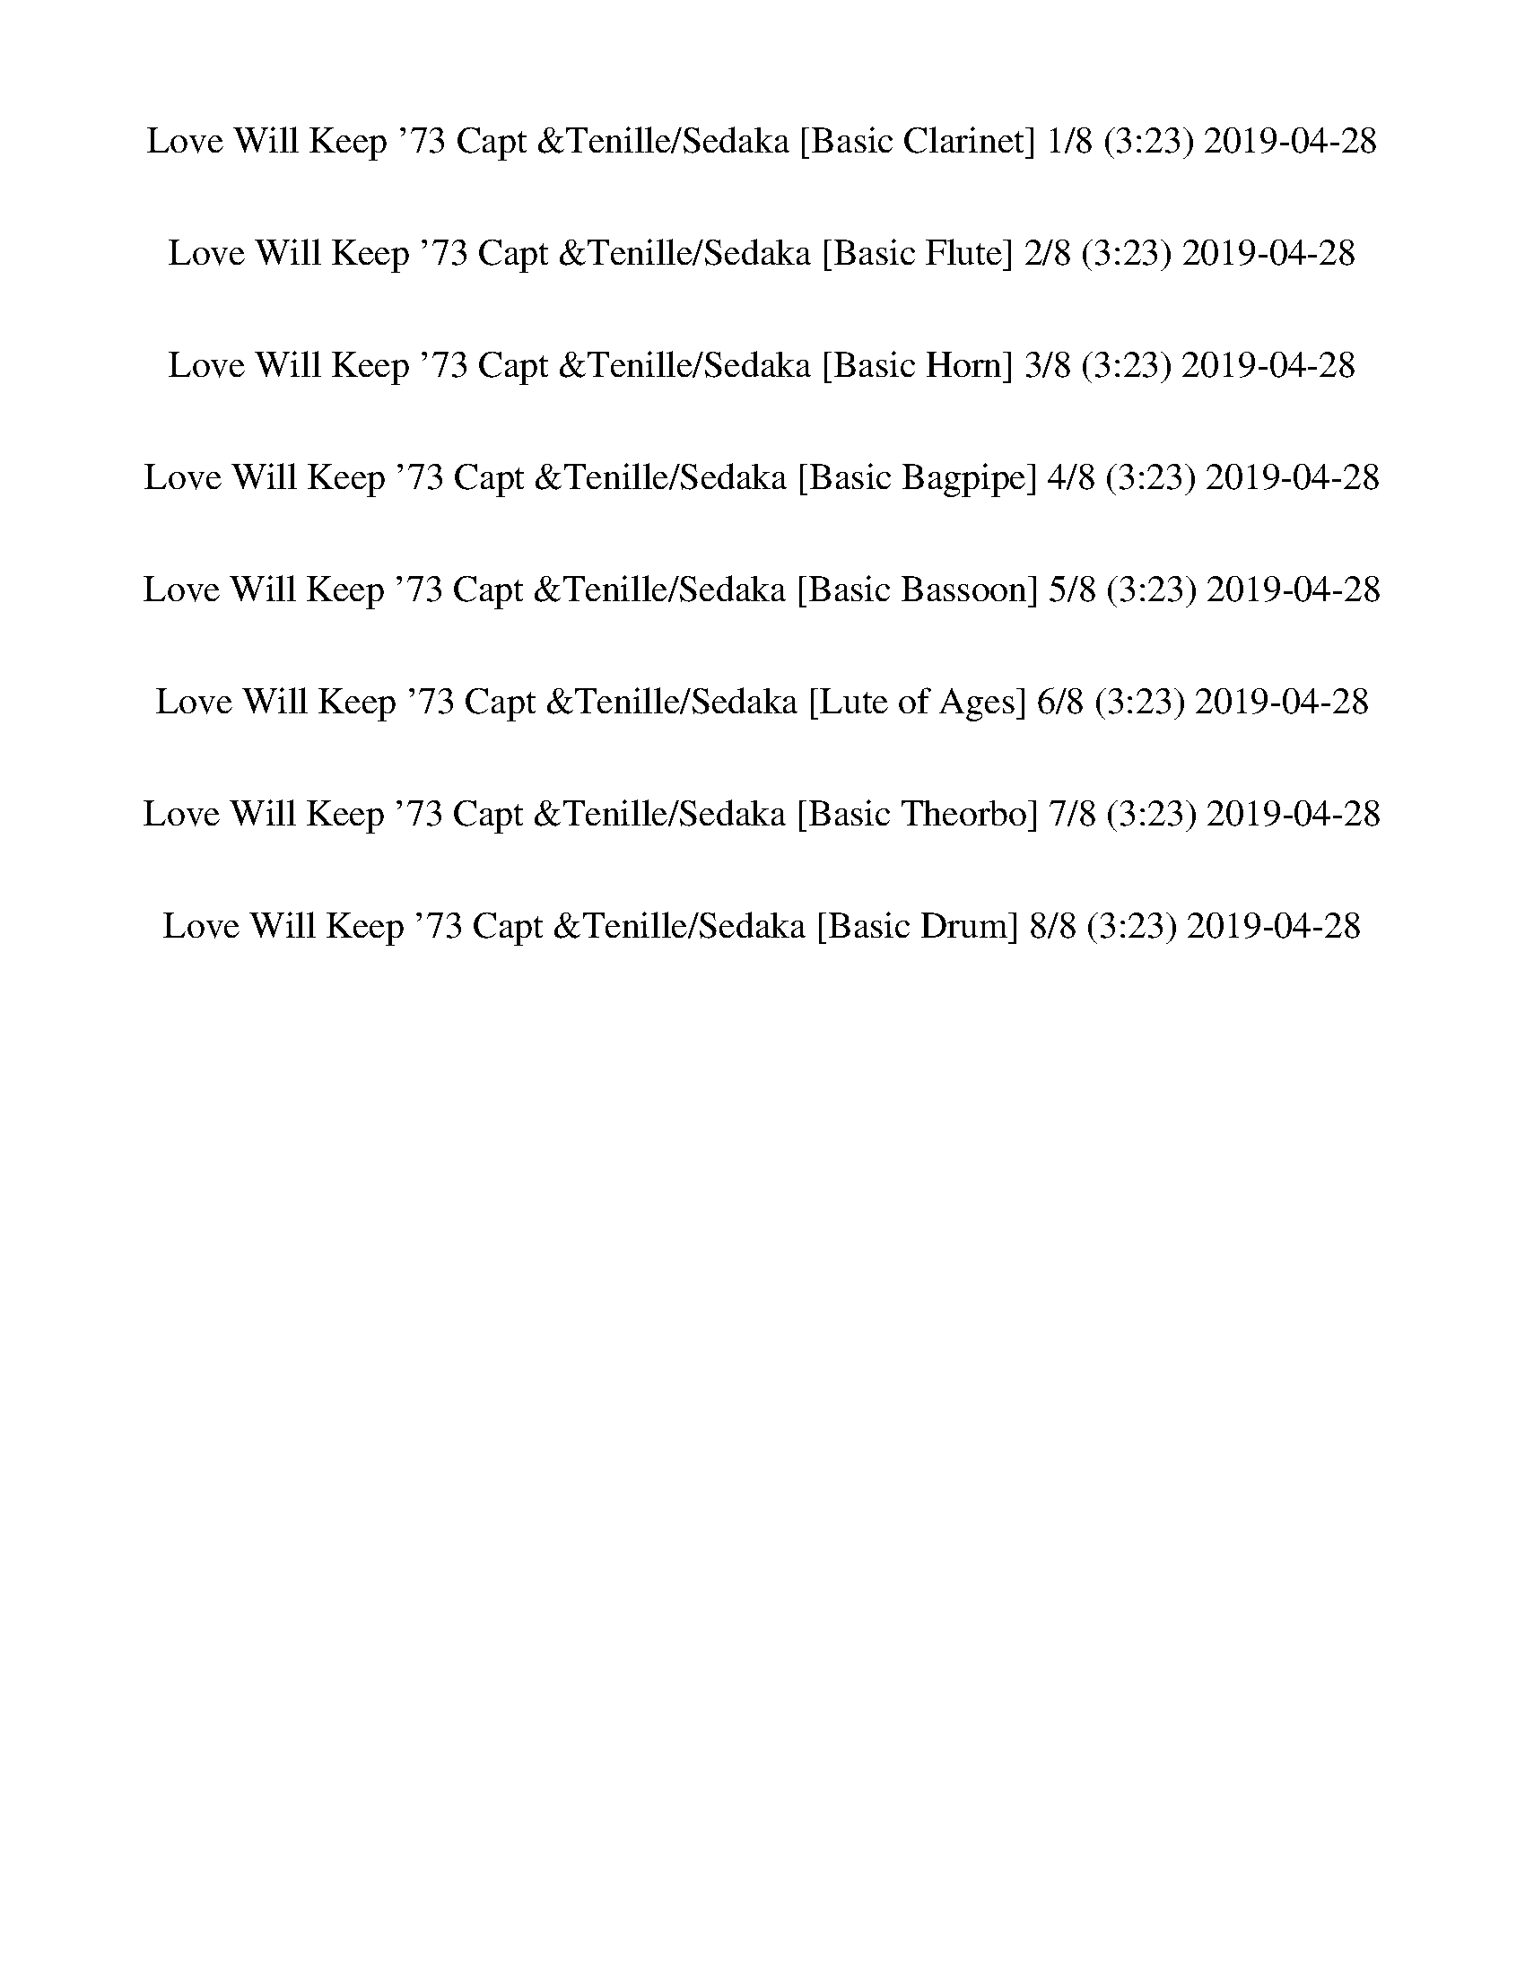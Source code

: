 %abc-2.1
%%song-title       Love Will Keep '73 Capt &Tenille/Sedaka
%%song-duration    3:23
%%abc-creator Maestro v2.5.0
%%abc-version 2.1

X: 1
T: Love Will Keep '73 Capt &Tenille/Sedaka [Basic Clarinet] 1/8 (3:23) 2019-04-28
%%part-name Basic Clarinet
M: 4/4
Q: 135
K: C maj

+f+ z8 |
z2 [d/-f/^a/-] [d/a/] z5 |
z2 [d/f/^a/] z7/2 +ffff+ ^A, +fff+ A,- |
^A,2- +f+ [A,/-d/^g/^a/] A,7/2 [d/g/-a/] g/ z |
z +ffff+ F/ z/ [^G/d/^g/^a/] z/ ^A2- +ff+ [F/A/-e/f/] A/ +ffff+ [F/G/-f/] G/ +f+ [F/A/] z/ |
z8 |
z2 +fff+ [^C/D/-] D/ F/ z/ +ffff+ F +f+ D/ z/ +ffff+ F +f+ D/ z/ |
z2 +ffff+ C/ z11/2 |
z +ff+ C/ z/ +ffff+ F/ z/ G/ ^G3/2 =G F +mf+ D/ z/ |
% Bar 10 (0:15)
+ffff+ F2 D/ z11/2 |
z D5/2 z/ F +f+ D/ z/ +ffff+ F z |
G6 z2 |
z2 ^A, C/ z/ +ff+ C/ +f+ ^C/ =C/ z/ +ffff+ A,2 |
^F,4- F,3 z |
z +fff+ ^F,/ z/ +ffff+ ^A, C/ z/ [C/^C/-] C/ =C/ z/ A,/ z3/2 |
+ff+ [D/-F/^A/] D/ z2 [D9/2-F9/2A9/2-] [D/A/] |
z8 |
+ffff+ [D/-G/-^A/] [D/G/] z2 [D9/2-G9/2A9/2] D/- |
D2 z2 [G/^G/-] G/ =G F z |
% Bar 20 (0:33)
[E/F/-G/-^A/-f/-] [F/-G/A/f/] F/ [^D/G/A/-^d/-] [A/d/] z/ [F/G/A/f/-] f/ [DFAd] z/ [=D/F/A/=d/] z/ [^DFA^d] z/ |
[E/F/-G/-^A/-^d/-f/-] [FGAdf] z/ +fff+ F,2- F,4 |
z2 +f+ [^A/f/] z11/2 |
z +ffff+ F/ z/ +f+ [d/^g/] z/ +ffff+ F/ z/ +f+ [dg] +ffff+ [F/^A/f/] z/ G +f+ F/ z/ |
z2 +ffff+ [^A/f/] z9/2 [F/^F/G/-] G/- |
G- +f+ [G/-^A/] G/ +ffff+ [F/d/-^g/-] [d/g/] z [^Cdg] [=C/-A/f/-] [C/f/] [^A,/^G/^d/-] d/ [G,A-f-] |
[^A,/-^A/f/] A,3/2- A,/ z9/2 A,/ z/ |
z +f+ ^A/ z/ [d^g] z [dg-] +ffff+ [^A,/A/-f/-g/] [A/f/] [C^d] +fff+ [A,/^G/-d/f/-] [G/-f/] |
+ffff+ [^C/^G/] D z/ =C z5 |
z [F,/-^G/] F,/ [G,^d^g] F,/ z/ [G,/d/-g/-] [^G,/d/g/] +ff+ [=G,/c/-f/-] [c/f/-] +ffff+ [F,/-d/-f/] [F,/d/] [G,/=d/-f/-] [d/-f/-] |
% Bar 30 (0:51)
[G,/-d/f/] G,3/2 F,/ z11/2 |
z G,/ z/ ^A,/ B,/ F9/2 z/ |
z2 +f+ [G/^A/^d/] z11/2 |
z +ffff+ ^D/ z/ +f+ [G/^A/^d/] z/ +ffff+ ^A,/ z/ [A,/C/-] C/ +f+ [A,/G/A/d/] z/ +ffff+ C +fff+ A,/ z/ |
+ffff+ C/ +fff+ ^C/ +mf+ =C/ z/ +ffff+ [^A,/^F/^A/^d/] z/ A,5 |
z2 [^F,/-^F/^A/^d/] F,/ z F, [=F,/F/A/d/] z/ ^D, z |
[F,/F/^A/d/] z5/2 [F,9/2-F9/2A9/2-d9/2-] [F,/A/d/] |
^F,4- F,3 z |
[G,/-G/^A/d/] G,/ z2 [G,5G5A5-d5-] |
[^G,4-^G4-^A4-d4-] [G,G-A-d-] [G-A-d-] [G/A/d/] z3/2 |
% Bar 40 (1:09)
[F/-G/^A/-f/-] [F/-A/f/] F/ [^D/-G/A/^d/-] [D/d/] z/ [F/G/A/f/] z/ [DFAd] z/ [=D/F/A/=d/] z/ [^D-FA^d-] [D/d/] |
[E/F/-G/-^A/-^d/-f/-] [F-GAdf] F/ +ff+ F,2- F,4 |
z2 +ffff+ [^C/-F/^A/] C/ z [=C/^C/-] C/ ^A,/ z3/2 A,- |
^A, [F,/d/-^g/-] [d/g/] ^G, z G,/ z/ [F,/c/-f/-] [c/f/] [G,/^d/] z/ [A,=df] |
z F,/ z/ ^A, z A, F,/ z/ ^G,/ z/ [A,/-d/^g/] A,/- |
^A, [F,/^A/-f/-] [A/f/] [^G,/^d/-] d/ [F,-A,-=df] [F,2A,2] z2 |
[^G,2-^C2-F2-^c2-f2-] [G,3/2C3/2F3/2-c3/2-f3/2-] [F/-c/f/] [G,2-C2-^D2-F2-^G2-^d2-] [G,3/2C3/2D3/2-F3/2G3/2d3/2-] [D/-d/-] |
[^G,2-C2-^D2-^G2-c2-^d2-] [G,/C/D/-G/c/d/-] [D/-d/-] [=G,-^A,-D-=G-^A-d-] [G,2-A,2-D2-G2-A2-d2-] [G,A,DG-A-d-] [G/A/d/] z/ |
[^F,-^A,^C^F-^A-^c-] [F,/-F/-A/-c/-] [F,/-A,/-C/F/-A/-c/-] [F,/-A,/F/-A/-c/-] [F,/-F/-A/-c/-] [F,/-A,/C/F/-A/-c/-] [F,/-F/-A/-c/-] [F,-A,^D-F-A-c-]
	[F,/-D/F/-A/-c/-] [F,/-A,/C/F/-A/-c/-] [F,-F-A-c-] [F,/A,/C/-F/A/-c/-] [C/A/c/] |
[F,4-^A,4-D4-F4-^A4-d4-] [F,2-A,2-D2F2-A2-d2-] [F,/-A,/-F/A/d/] [F,/A,/] z |
% Bar 50 (1:27)
[F,2-^C2-F2-^c2-f2-] [F,/C/-F/-c/-f/-] [C/-F/-c/f/-] +ff+ [F,/C/F/-f/-] [F/-f/] +ffff+ [F,2-C2-^D2-F2-c2-^d2-] [F,-CD-Fc-d-] [F,/D/c/d/-] d/- |
[^G,2C2-^D2-^G2-c2-^d2-] [C/-D/-G/c/d/-] [C/D/-d/-] [=G,-^A,-D-=G-^A-d-] [G,2-A,2-D2-G2-A2-d2-] [G,A,D-GAd-] [D/-d/] D/ |
[^F,4-^A,4-^C4-^F4-^A4-^c4-] [F,2A,2-C2-F2A2-c2] [A,/-C/A/] A,/ z |
[F,2-^A,2-^A2-c2-^d2-f2-] [F,/A,/A/c/d/f/-] f/ [F,7/2-A,7/2C7/2F7/2A7/2c7/2] F,/ [F,-A,-C-^D-F-A-] |
[F,3/2^A,3/2-C3/2-^D3/2-F3/2-^A3/2-] +fff+ [F,/-A,/-C/-D/-F/-A/-] [F,/-A,/-C/-D/F/-A/-] [F,/-A,/-C/F/-A/-] [F,A,-F-A-] [A,/F/-A/-] [F/-A/-] [F,FA-] +ffff+
	[F,-C-FA-] [F,/-A,/-C/F/-A/-] [F,/-A,/-F/-A/-] |
[F,/-^A,/-F/-^A/] [F,/-A,/F/] F,- [F,A,FAf] z4 [F-A-d-] |
[F3/2^A3/2d3/2] z/ [F/A/f/-^a/-] [f/a/] z4 [C-F-^G-] |
[C2F2^G2] [F/-G/^A/-d/-f/-^g/-] +ff+ [F/^F/A/d/f/g/] z4 +ffff+ [C-=F-G-] |
[CF^G-] G [C/F/G/c/-f/^g/] c/ z4 [B,-D-F-] |
[B,3/2D3/2F3/2-] F/- [B,/F/B/d/f/-g/] f/ z5 |
% Bar 60 (1:44)
z [G,-D-F-] +f+ [G,/D/F/-B/d/f/] F/ +mf+ G,/ z/ +ffff+ [B,D] [G,F] +ff+ [B,/D/-B/d/-f/g/] [D/d/] G, |
+ffff+ ^D,2- [D,/-G,/^A,/G/^A/^d/] D,5/2- [D,/-G,/A,/] D,5/2- |
^D,- +ff+ [D,/G,/] z/ +ffff+ [^A,/-G/^A/^d/] A,/ C/ z/ [C/^C/-G/-A/-d/] [C/G/-A/] +ff+ [=C/-G/d/] +f+ [C/A/] +ffff+ A, [^F,-^F-A-d-] |
[^F,3/2^A,3/2-^F3/2-^A3/2-^d3/2-] [A,/-F/-A/-d/-] +fff+ [F,-A,F-A-d-] [F,-F-A-d-] +ffff+ [F,/A,/-F/-A/-d/-] [A,/-F/-A/-d/-] +f+ [F,-A,-F-A-d-] +ffff+
	[F,/-A,/C/F/-A/-d/-] [F,/-F/-A/-d/] [F,/-A,/-C/^C/-F/-A/-] [F,/-A,/-C/-F/-A/-] |
[^F,/-^A,/-^C/-^F/^A/-] [F,/-A,/C/A/] [F,/-=C/-F/] [F,/-C/-] [F,/A,/C/-A/-^d/^f/-] [C/A/f/] [F,-A,-] +f+ [F,-A,Adf] +ffff+ [F,/C/-A/-d/-f/-] [C/-A/d/f/]
	[F,/A,/-C/-] [A,/-C/-] +f+ [F,/A,/C/] z/ |
+ffff+ [F,/-^A,/-D/-^A/-d/-f/] [F,/A,/D/A/d/] z2 [F,4-A,4D4-F4-A4-d4-] +fff+ [F,/A,/-D/F/-A/-d/-] [A,/F/A/-d/] |
+ffff+ [^F,/-^A,/-^A/] [F,/A,/-] A,2 +fff+ [F,4A,4] A, |
+ffff+ [G,/^A,/-D/G/-^A/-d/] [A,/-G/A/] A,2 [G,4-A,4D4-G4-A4-d4-] +fff+ [G,/-A,/-D/-G/A/-d/] [G,/A,/D/-A/] |
+ffff+ [^G,4-^A,4-D4-] [G,A,-D-] [A,/-D/] A,/- +f+ [A,/-^G/^A/-d/] [A,/-A/] A, |
+ffff+ [G^Af] z/ [GA^d] [G/A/f/] +f+ [G/A/f/-] f/ +ffff+ [FAd] z/ [F/A/=d/] z/ [F/A/^d/] +ff+ [F/A/d/] z/ |
% Bar 70 (2:02)
+ffff+ [F-G^A-c-^d-f-] [F-A-c-d-f] +ff+ [F,/-F/A/c/d/] F,3/2- F,4 |
z +ffff+ ^A,/ z/ [^C/-^A/f/^a/] C/ z C A,/ z3/2 [A,-A-f-a-] |
[^A,^A-f-^a-] [F,/A/f/a/-] a/ [^G,/-A/^d/-^g/-] [G,/d/g/] [A,/-A/-f/-a/] [A,/A/f/] z G, A, F,/ z/ |
^G, ^A,/ z/ [^C-^Af^a] C A,- [G,/-A,/] G,/ F, [E,/^D/A/-^d/-^g/-] [E/F/-A/d/g/] |
+f+ [F-f-^a] [F/-^A/f/] F/- [F-^d^g] [FAfa] +ffff+ ^D [^C/d/-^f/g/-] [d/g/] +f+ [A/-=f/a/] A/ z |
+ffff+ [^C/-F/^G/-^c/-f/-] [C3/2-G3/2-c3/2-f3/2-] [C3/2-G3/2c3/2f3/2-] [C/f/] [F,2-^G,2-^D2-G2-c2-^d2-] [F,-G,-D-Gcd-] [F,/G,/D/d/] z/ |
+f+ [^G2-c2-^d2-] +ffff+ [^D/G/c/d/-] d/- +f+ [=G-^A-d-] [G-A-d-] +ffff+ [G,-^A,-D-G-A-d-] [G,/A,/-D/-G/A/-d/-] [A,/-D/-A/-d/-] +mf+ [A,/D/-G/A/d/] D/ |
+ffff+ [^F,-^A,-^C-^F-^A^c] [F,/-A,/-C/-F/-] +f+ [F,/-A,/-C/-F/-A/c/] [F,-A,-C-F-] [F,/-A,/-C/-F/-A/c/-] [F,/-A,/-C/-F/c/] [F,A,CFA^d] z/ [F/A/c/-] c/ [FA-] A/ |
+ffff+ [F,2-^A2-d2-f2-] [F,/^A,/-D/-A/-d/-f/-] [A,/D/-A/-d/-f/-] +f+ [F,-DA-d-f-] [F,-A-d-f-] +ffff+ [F,-A,-D-A-d-f-] [F,/A,/-D/-A/-d/-f/-] [A,/D/-A/-d/f/-] +f+
	[F,/-D/-A/f/] [F,/-D/] |
+ffff+ [F,2-^G,2-^C2-^G2-^c2-f2-] [F,3/2-G,3/2-C3/2-G3/2-c3/2f3/2-] [F,/-G,/-C/-G/-f/] +f+ [F,/-G,/C/G/-c/-^d/-] [F,/-G/-c/-d/-] +ffff+ [F,-G,-C-G-c-d-]
	[F,/G,/-C/-G/-c/-d/-] [G,/C/-G/-c/-d/-] [F,/-C/-G/c/d/] [F,/C/] |
% Bar 80 (2:20)
[^G,2C2-^D2-^G2-c2-^d2-] [C/-D/-G/c/d/-] [C/D/-d/-] [=G,-^A,-D-=G-^A-d-] [G,2-A,2-D2-G2-A2-d2-] [G,/A,/-D/-G/-A/-d/-] [A,/-D/-G/A/d/-] [G,/A,/D/-d/] D/ |
[^F,4-^A,4-^C4-^F4-^A4-^c4-] [F,2A,2-C2F2-A2-c2-] [A,/F/A/c/-] c/ [=F,-A,-=F-A-^d-f-] |
[F,2-^A,2-F2-^A2-^d2-f2-] [F,/A,/F/-A/d/f/-] [F/f/] [F,5/2A,5/2F5/2-A5/2-c5/2-d5/2-] [F-Acd] F/ [F-A-c-d-f-^a-] |
[F-^Ac^d-f^a-] [F-Acd-fa-] [FAcdf-a] +fff+ [F,-F-Acd-f] +ffff+ [F,/F/-A/-c/-d/-f/-] [F/-A/-c/-d/-f/-] +fff+ [F,-F-Acd-f] +ffff+ [F,/F/-A/c/-d/-f/-] [F/c/d/-f/]
	[F/-A/-c/d/f/-] [F/-A/-f/-] |
+fff+ [^A,/F/-^A/-f/-] [F/A/f/-] [A,/-F/-f/] [A,/F/] +ffff+ [FAdf] z2 +fff+ A,/ z/ +ffff+ [FAf] +fff+ [A,/F/-A/-d/-f/-] [F/-A/-d/-f/-] |
[F/^A/-d/-f/-] [A/-d/-f/-] [^A,/-F/-A/d/f/] [A,/F/] +ffff+ [F/-A/-d/f/-] [F/-A/f/] F- [FAf] +fff+ A, +ffff+ [F/-A/-f/] [F/-A/] [^G,-F-^G-c-d-f-] |
[^G,/F/-^G/-c/-d/-f/-] [F/-G/-c/-d/-f/-] +fff+ [G,F-G-cdf] +ffff+ [F,/F/-G/-c/-d/-f/-] [F/G/c/d/f/] z [F,/-E/F/c/-f/-] [F,/c/-f/-] +f+ [F/c/f/] z/ +ffff+ F,/ z/
	[F,/F/-G/-c/-d/-f/-] [F/-G/-c/-d/-f/-] |
[F/-^G/c/-d/-f/-] [F/-c/-d/-f/-] [F,/F/G/c/d/f/] z/ [FGcdf] z [Fcf] F,/ z/ [F/-c/-f/] [F/-c/] [F,/F/-=G/-B/-d/-f/-] [F/-G/-B/-d/-f/-] |
+fff+ [G,/F/-G/-B/-d/-f/-] [F/-G/-B/-d/-f/-] [G,/F/G/B/d/f/] z/ +ffff+ [F/G/B/-d/-f/] [B/d/] z [FBf] z F,/ z/ [G,-F-G-B-d-f-] |
[G,/-F/-G/B/-d/-f/-] [G,/-F/-B/-d/-f/] [F,/G,/-F/-G/B/d/] [G,/-F/-] +f+ [G,/-F/-G/B/-d/f/-] [G,/-F/-B/f/] [G,-F-] +ffff+ [G,/F/-B/-f/-] [F/B/f/] F,/ z/
	[F/B/-f/-] [B/f/-] +f+ [G/-^A/-^d/-f/] [G/A/d/] |
% Bar 90 (2:38)
+ffff+ [^D,4-G4-^A4-^d4-] [D,G-A-d-] [G-A-d-] [D,/G/-A/d/] G/ +fff+ [G/A/d/] z/ |
+ffff+ [^A^c-] +ff+ [^D,/c/] z/ +ffff+ [G/^G/-A/=c/-^d/] [G/c/] z [=GA] [D,/G/A/d/] z/ [F-^G-] +f+ [F/^F/-G/A/-d/-] [F/A/d/-] |
+ffff+ [^D,/-F/^F/-^A/-^d/-] [D,7/2-F7/2-A7/2-d7/2-] [D,/F/-A/-d/-] [F3/2-A3/2-d3/2-] [D,/F/A/d/] z/ [^C/F/-A/-d/] [F/A/] |
[^A^c] ^D,/ z/ [^F/^G/-A/=c/-^d/] [G/c/] z [FAd] [D,/F/-A/-d/-] [F/A/d/] [^DF] D,/ z/ |
[F,/D/-F/-^A/-d/-] [D/-F/-A/d/] [D-F-] [F,/D/F/-] F/ [^A,3-D3-F3-A3-d3-] [F,/A,/-D/-F/-A/-d/-] [A,/-D/-F/-A/-d/-] +ff+ [F,/A,/-D/F/A/d/-] [A,/-d/] |
+ffff+ [^F,2-^A,2-D2-^F2-] [F,/-A,/D/F/-] [F,/-F/-] [F,/A,/-D/-F/-] [A,/-D/-F/-] [A,-D-F-] [F,/-A,/-D/F/] [F,/-A,/-] [F,/A,/-D/-F/-] [A,/-D/-F/-] [F,/-A,/D/F/-]
	[F,/F/] |
[G,/-^A,/-D/-G/-^A/d/] [G,3/2-A,3/2-D3/2-G3/2-] [G,/-A,/-D/G/] [G,/-A,/-] [G,-A,-D-G-A-d-] [G,2-A,2-D2-G2-A2-d2-] [G,-A,-DG-A-d-] [G,/A,/-G/-A/-d/-]
	[A,/-G/A/-d/-] |
[^G,2-^A,2-D2-^G2-^A2-d2-] [G,/-A,/-D/G/-A/-d/-] [G,/A,/-G/A/-d/-] [A,-D-G-A-d-] [A,DG-A-d-] [G,G-A-d-] [A,/D/G/-A/-d/-] [G/A/d/] G, |
[G-^Af-] [G/f/] [G/-A/^d/-] [G/-d/] +f+ [G/A/] +ffff+ [G/A/f/-] f/ [F-Ad] F/ [F/-A/=d/] F/ [FA^d-] d/ |
[G2-^A2-c2-^d2f2] +fff+ [F,/-G/A/c/] F,3/2- F,4 |
% Bar 100 (2:55)
z +ffff+ ^A,/ z/ [^C/-F/^A/f/] C/ +fff+ A,/ z/ +ffff+ [C/^D/-] D/ [C/-F/A/f/] C/ A,/ z/ [^G,/F/-A/-f/-] [F/-A/-f/-] |
[^A,/-F/^A/-f/-] [A,/A/f/] [F,/F/] z/ [^G,/F/A/f/] z/ A,/ z/ [A,/-F/A/f/] A,/ G, [F,Af^a] +f+ [^d-^g-] |
[^d^g] [^A/f/-^a/] f/ +ffff+ ^A, z [A,/-A/f/-a/-] [A,/f/a/] ^G, [F,/-A/-d/-^f/g/-] [F,/A/d/g/] [C/^C/-A/-=f/-a/-] [C/-A/-f/-a/-] |
[^C3/2-^A3/2-f3/2^a3/2-] [C/A/-a/] [^A,/-A/^d/^g/-] [A,/g/] +fff+ [^G,/A/f/-a/] f/- +ffff+ [A,/-f/] A,/- +f+ [A,/A/d/-g/-] [d/g/] [Afa] z |
+ffff+ [^D,G^Af] z/ [D,/G/A/-^d/-] [A/d/] z/ [D,/G/A/f/] z/ [=D,/F/-A/-d/-] [F/A/d/] z/ [D,/F/A/=d/] z/ [F/A/^d/] [D,/F/A/d/-] d/ |
[C,3/2-G3/2^A3/2-c3/2-^d3/2-f3/2-] [C,/A/c/d/f/] +ff+ F,/ +ffff+ [F,11/2F11/2] |
+fff+ ^A,- +f+ [A,/-^A/f/] A,/ [Af^a] +ffff+ [da] +f+ [Af-a-] [A/f/a/] z/ [A/^d/-^g/-] [d/g/] +ffff+ [A/-f/-=a/^a/c'/] [A/-^c/-f/-a/-] |
[^A/^c/-f/-^a/-] [c/-f/-a/-] +f+ [A/c/-f/a/] c/ +ffff+ [A/d/-^d/-^g/-a/-] [=d/^d/g/a/] z [A=d-fa] [d/-f/] d/ z2 |
[G^Af-] f/ [GA^d] z/ [G/A/f/-] f/ [FAd] z/ [F/A/=d/-] d/ [F/A/^d/-] +f+ [F/A/d/-] d/ |
+ffff+ [G2^A2c2^d2f2] +fff+ F,2- F,4 |
% Bar 110 (3:13)
+f+ [^Af^a] +ffff+ [F/A/] z/ [GAga] z [^GA^g-a-] +mp+ [A/g/a/] z/ +ffff+ [=G/A/-=g/-a/] [A/g/] [D-F-A-f-a-] |
[D/F/^A/f/^a/] z/ [D/F/A/-f/-a/-] [A/f/a/] [DGAga] z [D^G-A-^g-a] [G/A/g/] z/ [D-=GA-=g-a-] [D/A/g/a/] z/ |
+fff+ [^A,^A] z/ +ffff+ [^C,/-^C/-^c/] [C,/C/] +ff+ [^D/^d/-] +ffff+ [^D,/D/d/] z/ [E,/F,/F/-f/] F/ z/ [^G,/^G/-^g/-] [G/g/] [=A,/=A/-a/-] [A/-a/] A/ |
[^A,/^A/-^a/-] [A/a/] z7/2 [^G,7/2-D7/2-F7/2-A7/2-f7/2-a7/2-] |
[^G,4-D4-F4-^A4-f4-^a4-] [G,2-D2-F2-A2-f2-a2-] [G,DF-A-f-a-] [F/-A/f/-a/-] [F/-f/a/-] |
[^A,/D/-F/-^a/] +fff+ [A,3/2-D3/2F3/2^A3/2d3/2^g3/2] [z/A,/] z3/2 z4 |]


X: 2
T: Love Will Keep '73 Capt &Tenille/Sedaka [Basic Flute] 2/8 (3:23) 2019-04-28
%%part-name Basic Flute
M: 4/4
Q: 135
K: C maj

+f+ z8 |
z2 [D/-F/^A/-] [D/A/] z5 |
z2 [D/F/^A/] z7/2 +mf+ ^A, +mp+ A,- |
^A,2- +f+ [A,/-D/^G/^A/] A,7/2 [D/G/-A/] G/ z |
z +mf+ F/ z/ +f+ [D/^G/^A/] z/ +mf+ A2- +ff+ [F,/E/F/A/-] A/ [F,/F/G/-] G/ +f+ [F,/^A,/F/] z/ |
z8 |
z2 +mp+ [^C/D/-] D/ F/ z/ +mf+ F +pp+ D/ z/ +mf+ F +pp+ D/ z/ |
z2 +mf+ C/ z11/2 |
z +p+ C/ z/ +mf+ F/ z/ G/ ^G3/2 =G F +ppp+ D/ z/ |
% Bar 10 (0:15)
+mf+ F2 D/ z11/2 |
z D5/2 z/ F +pp+ D/ z/ +mf+ F z |
G6 z2 |
z2 ^A, C/ z/ +p+ C/ +pp+ ^C/ =C/ z/ +mf+ A,2 |
^F,4- F,3 z |
z +p+ ^F,/ z/ +mf+ ^A, C/ z/ [C/^C/-] C/ =C/ z/ A,/ z3/2 |
+ff+ [D,/F,/^A,/D/-] D/ z2 [D,9/2F,9/2A,9/2-D9/2-] [A,/D/] |
z8 |
[D,/G,/-^A,/D/-] [G,/D/] z2 [D,9/2G,9/2A,9/2D9/2-] D/- |
D2 z2 +mf+ [G/^G/-] G/ =G F z |
% Bar 20 (0:33)
+f+ [G,/-^A,/-E/F/-] [G,/A,/F/-] F/ [G,/A,/-^D/-] [A,/D/] z/ [G,/A,/F/-] F/ +ff+ [F,A,D] z/ [F,/A,/=D/] z/ [F,A,^D] z/ |
+f+ [G,/-^A,/-C/-^D/-E/F/-] [G,/-A,/-C/D/-F/-] [G,/A,/D/F/] z/ +mp+ F,2- F,4 |
z2 +f+ [^A,/F/] z11/2 |
z +mf+ F/ z/ +f+ [D/^G/] z/ +mf+ F/ z/ +f+ [DG] [^A,/F/] z/ +mf+ =G +pp+ F/ z/ |
z2 +f+ [^A,/F/^A/] z9/2 +mf+ [F/^F/G/-] G/- |
G- +f+ [^A,/G/-] G/ [D/-F/^G/-] [D/G/] z [^CDG] [A,/=C/-F/-] [C/F/] [^G,/A,/^D/-] D/ [=G,A,F-] |
+mf+ [^A,/-F/] A,3/2- A,/ z9/2 A,/ z/ |
z +f+ ^A,/ z/ [D^G] z [DG-] +mf+ [A,/-F/-G/] [A,/F/] +f+ [C^D] [^G,/-A,/D/F/-] [G,/-F/] |
+mf+ [^G,/^C/] D z/ =C z5 |
z +f+ [F,/-^G,/] F,/ [=G,^D^G] +mf+ F,/ z/ +f+ [G,/D/-G/-] +mf+ [^G,/D/G/] +f+ [=G,/C/-F/-] [C/F/-] [F,/-D/-F/] [F,/D/] [G,/=D/-F/-] [D/-F/-] |
% Bar 30 (0:51)
+mf+ [G,/-D/F/] G,3/2 F,/ z11/2 |
z G,/ z/ ^A,/ B,/ F9/2 z/ |
z2 +f+ [G,/^A,/^D/] z11/2 |
z +mf+ ^D/ z/ +f+ [G,/^A,/D/] z/ +mf+ A,/ z/ [A,/C/-] C/ +f+ [G,/A,/D/] z/ +mf+ C +mp+ A,/ z/ |
+mf+ C/ +mp+ ^C/ +ppp+ =C/ z/ +f+ [^F,/^A,/^D/] z/ +mf+ A,5 |
z2 +f+ [^F,/-^A,/^D/] F,/ z +mf+ F, +f+ [=F,/^F,/A,/D/] z/ +mf+ ^D, z |
+f+ [F,/^A,/D/] z5/2 [F,5A,5D5] |
+mf+ ^F,4- F,3 z |
+f+ [G,/-^A,/D/] G,/ z2 [G,5A,5-D5-] |
+mf+ [^G,4-^A,4-D4-] [G,2-A,2-D2-] [G,/A,/D/] z3/2 |
% Bar 40 (1:09)
+f+ [G,/^A,/-F/-] [A,/F/-] F/ [G,/A,/^D/-] D/ z/ [G,/A,/F/] z/ +ff+ [F,A,D] z/ [F,/A,/=D/] z/ [F,A,^D-] D/ |
+f+ [G,/-^A,/-C/-^D/-E/F/-] [G,/-A,/-C/D/-F/-] [G,/A,/D/F/-] F/ +ff+ F,2- F,4 |
z2 [F,/^A,/^C/-] C/ z +mf+ [=C/^C/-] C/ A,/ z3/2 A,- |
^A, +f+ [F,/D/-^G/-] [D/G/] +mf+ ^G, z G,/ z/ +f+ [F,/C/-F/-] [C/F/] +mf+ [G,/^D/] z/ +f+ [A,=DF] |
z +mf+ F,/ z/ ^A, z A, F,/ z/ ^G,/ z/ +f+ [A,/-D/^G/] A,/- |
^A, [F,/A,/-F/-] [A,/F/] [^G,/^D/-] D/ [F,-A,-=DF] [F,2A,2] z2 |
+ff+ [F,2-^G,2-^C2-F2-] [F,3/2-G,3/2C3/2-F3/2-] [F,/-C/F/] +mf+ [F,2-G,2-C2-^D2-] [F,3/2G,3/2C3/2D3/2-] D/- |
+f+ [^G,2-C2-^D2-] [G,/C/D/-] D/- [=G,-^A,-D-] [G,2-A,2-D2-] [G,3/2A,3/2D3/2] z/ |
+mf+ [^F,3/2-^A,3/2^C3/2] [F,3/2-A,3/2C3/2] [F,-A,C-] [F,3/2-A,3/2C3/2^D3/2] [F,/-A,/-C/-] [F,-A,C] [F,/A,/-C/-] [A,/C/] |
[F,4-^A,4-D4-] [F,2-A,2-D2-] [F,/-A,/-D/] [F,/A,/] z |
% Bar 50 (1:27)
[F,2-^C2-F2-] [F,C-F-] +p+ [F,/-C/F/-] [F,/F/] +f+ [F,2-C2-^D2-] [F,3/2C3/2D3/2-] D/ |
+mf+ [^G,2-C2-^D2-] [G,/C/-D/-] [C/D/-] +f+ [=G,4^A,4D4-] D |
+mf+ [^F,4-^A,4-^C4-] [F,2A,2-C2-] [A,/-C/] A,/ z |
+f+ [F,2-^A,2-C2-^D2-F2-] [F,/A,/C/D/-F/-] [D/F/-] [F,-A,-C-D-F-] [F,5/2-A,5/2C5/2D5/2F5/2-] [F,/F/] [F,-A,-C-D-F-^A-] |
[F,3/2^A,3/2-C3/2-^D3/2-F3/2-^A3/2-] +mp+ [F,5/2-A,5/2-C5/2-D5/2-F5/2-A5/2-] [F,A,-C-D-F-A-] [F,A,-CD-FA-] +mf+ [F,-A,C-D-FA-] [F,-A,-C-DF-A-] |
[F,/-^A,/-C/F/-^A/] [F,/-A,/F/] F, +ff+ [F,A,F] z4 +mf+ [F-A-d-] |
[F3/2^A3/2d3/2] z/ +f+ [^A,/F/-A/-] [F/A/] z4 +mf+ [C-F-^G-] |
[C2F2^G2] +f+ [^G,/D/-F/-G/-^A/-] +p+ [D/F/^F/G/A/] z4 +mf+ [C-=F-G-] |
[CF^G-] G +f+ [^G,/C/-F/G/] C/ z4 +mf+ [B,-D-F-] |
[B,3/2D3/2F3/2-] F/ +f+ [B,/D/F/-G/] F/ z5 |
% Bar 60 (1:44)
z +mf+ [G,-DF] +f+ [G,/B,/D/F/-G/] F/ +ppp+ G,/ z/ +mf+ [B,D] [G,F] +f+ [B,/D/-F/G/] D/ +p+ G, |
+mf+ ^D,2- +f+ [D,/-G,/^A,/^D/] D,5/2- +mf+ [D,/-G,/A,/] D,5/2- |
^D,- +p+ [D,/G,/] z/ +f+ [G,/^A,/-^D/] A,/ +mf+ C/ z/ +f+ [G,/-A,/-C/^C/-D/] [G,/-A,/C/] [G,/=C/-D/] [A,/C/] +mf+ A, +f+ [^F,-A,D-] |
+mf+ [^F,2^A,2-^D2-] +p+ [F,2-A,2D2-] +mf+ [F,A,-D-] +pp+ [F,-A,-D-] +mf+ [F,/-A,/-C/D/-] [F,/-A,/D/-] [F,/-A,/-C/^C/-D/-] [F,/-A,/-C/-D/-] |
[^F,^A,^C^D] +f+ [F,-=C-] [F,/A,/-C/-D/^F/-] [A,/C/F/] +mf+ [F,-A,] +f+ [F,-A,DF] [F,/A,/-C/-D/-F/-] [A,/C/-D/F/] +mf+ [F,/A,/-C/-] [A,/-C/-] +pp+ [F,/A,/C/] z/ |
+f+ [F,/-^A,/-D/-F/] [F,/A,/D/] z2 +mf+ [F,4-A,4D4-] +mp+ [F,A,D] |
+mf+ [^F,^A,-] A,2 +p+ [F,4A,4] +mp+ A, |
+mf+ [G,/-^A,/-D/] [G,/A,/-] A,2 +f+ [G,4-A,4D4-] +mp+ [G,A,D-] |
+mf+ [^G,4-^A,4-D4-] [G,A,-D-] [A,/-D/] A,/ +f+ [G,/A,/-D/] A,3/2 |
[G,^A,FG^Af] z/ [G,/-A,/-^D/-G/A/^d/-] [G,/A,/D/d/] [G/-A/-f/-] [G,/A,/F/-G/A/f/] F/ +ff+ [F,A,DFAd] z/ [F,/A,/=D/F/A/=d/] z/ +mf+ [F/-A/-^d/-] +ff+
	[F,/A,/^D/F/A/d/] z/ |
% Bar 70 (2:02)
+f+ [^A,F-^A-c-^d-f-] [F-A-c-d-f] +ff+ [F,/-F/A/c/d/] F,3/2- F,4 |
z +mf+ ^A,/ z/ +f+ [A,/^C/-F/^A/] C/ z +mf+ C A,/ z3/2 +f+ [A,-F-A-] |
[^A,-F-^A-] +mf+ [F,/A,/F/A/-] A/ +f+ [^G,/-A,/^D/-^G/-] [G,/D/G/] [A,/-F/-A/] [A,/F/] z +mf+ G, A, F,/ z/ |
^G, ^A,/ z/ +f+ [A,^C-F^A] C +mf+ A,- [G,/-A,/] G,/ F, +f+ [E,/A,/-^D/-^G/-] +mf+ [A,/D/E/F/G/] |
+f+ [F-^A] [^A,/F/-] F/- [^DF^G] [A,FA] +mf+ D +f+ [^C/D/-^F/G/-] [D/G/] [A,/-=F/A/] A,/ z |
[^G,2-^C2-F2-] [G,3/2C3/2-F3/2-] [C/F/] [F,2-G,2-C2-^D2-] [F,-G,-CD-] [F,/G,/D/] z/ |
[^G,2-C2-^D2] +mf+ [G,/C/D/-] D/- +f+ [=G,2^A,2D2] +mf+ [G,3/2A,3/2-D3/2-] [A,/-D/-] [G,/A,/D/-] D/ |
[^F,3/2-^A,3/2^C3/2] +f+ [F,3/2-A,3/2C3/2] [F,A,C-] [F,A,C^D] z/ [F,/A,/C/-] C/ [F,A,-] A,/ |
[F,2-^A,2D2F2-] +mf+ [F,/A,/-D/-F/-] [A,/-D/-F/-] +pp+ [F,-A,-D-F-] [F,-A,DF-] +mf+ [F,-A,-D-F-] [F,/A,/-D/-F/-] [A,/-D/-F/-] +pp+ [F,/-A,/D/-F/] [F,/-D/] |
+f+ [F,4-^G,4-^C4F4] [F,-G,C^D-] +mf+ [F,-G,-C-D-] [F,/G,/-C/-D/-] [G,/-C/-D/-] [F,/-G,/C/-D/] [F,/C/] |
% Bar 80 (2:20)
+f+ [^G,2-C2-^D2-] [G,/C/-D/-] [C/D/-] +mf+ [=G,4^A,4-D4-] [G,/A,/D/-] D/ |
[^F,4-^A,4-^C4-] [F,2-A,2-C2-] [F,/A,/C/-] C/ +f+ [=F,-A,-=C-^D-F-] |
[F,2-^A,2-C2-^D2-F2-] [F,/A,/C/D/F/-] F/- +ff+ [F,-A,-C-D-F-] [F,5/2-A,5/2C5/2D5/2F5/2-] [F,/F/] [F,-A,-F-^A-c-f-] |
[F,/-^A,/-F/-^A/-c/f/] [F,/-A,/-F/-A/] +f+ [F,/-A,/-F/-A/-c/f/] [F,/-A,/-F/-A/] [F,/A,/F/-A/-c/-f/-] [F/-A/c/f/] [F,-A,-C-^D-F-^d] +mf+ [F,A,-C-D-F-A] +mp+
	[F,-A,-C-D-F-] +mf+ [F,/A,/C/-D/-F/-A/] [C/D/F/-] +ff+ [F,/-A,/-F/-A/-c/f/-] [F,/-A,/F/-A/-f/-] |
+mp+ [F,/^A,/-F/-^A/-f/-] [A,/F/-A/f/] +ff+ [F,/A,/-F/-] [A,/F/] [F,/A,/-D/-F/-A/-f/-] [A,/D/F/A/f/] z2 +mp+ A,/ z/ +f+ [FAf] +ff+ [F,-A,-D-F-] |
[F,/^A,/-D/-F/-] [A,/D/-F/-] +mf+ [F,/-A,/-D/F/] [F,/-A,/] +f+ [F,/-A,/-D/F/-^A/-f/-] [F,/A,/F/-A/f/] F- [FAf] +mp+ A, +f+ [F/-A/-f/] [F/A/] [^G,-C-D-F-c-f-] |
[^G,C-D-F-c-f] +mp+ [G,/-C/-D/-F/-c/] [G,/-C/D/F/] +f+ [F,/G,/-C/-D/-F/-c/-] [G,/C/D/F/c/] z [F,/-E/F/c/-f/-] [F,/c/-f/-] +pp+ [F/c/f/] z/ +mf+ F,/ z/ +f+
	[F,/G,/-C/-F/-c/-f/-] [G,/-C/-F/-c/-f/-] |
[^G,/C/-F/-c/-f/-] [C/-F/-c/-f/] [F,/G,/C/F/c/] z/ [G,CDFcf] z [Fcf] +mf+ F,/ z/ +f+ [F/-c/-f/] [F/c/] [F,/=G,/-B,/-D/-B/-f/-] [G,/B,/-D/-B/-f/-] |
+mp+ [G,B,-D-B-f] [G,/B,/D/B/] z/ +f+ [G,/B,/-D/-F/B/-f/] [B,/D/B/] z [FBf] z +mf+ F,/ z/ +f+ [G,-B,-D-F-B-f-] |
[G,B,-D-F-Bf] [F,/G,/-B,/D/F/-] [G,/F/] [G,/-B,/D/F/-B/-f/-] [G,/-F/-B/f/] [G,-F-] [G,/F/-B/-f/-] [F/B/f/] +mf+ F,/ z/ +f+ [F/B/-f/-] [B/f/-] [G,/-^A,/-^D/-f/]
	[G,/-A,/-D/-] |
% Bar 90 (2:38)
[G,4-^A,4-^D4-G4-^A4-^d4-] [G,2-A,2-D2-G2-A2-d2] +mf+ [^D,/G,/-A,/D/G/A/] G,/- +f+ [G,/A,/D/G/] z/ |
+mf+ [^A^c-] +p+ [^D,/c/] z/ +f+ [G,/^A,/^D/^G/-=c/-] [G/c/] z +mf+ [=GA] +f+ [D,/G,/A,/D/] z/ +mf+ [F-^G-] +f+ [^F,/-A,/-D/-F/G/] [F,/-A,/-D/-] |
+mf+ [^D,/-^F,/-^A,/-^D/-F/^A/-] [D,7/2-F,7/2-A,7/2-D7/2-A7/2-] [D,/F,/-A,/-D/-A/-] [F,3/2-A,3/2-D3/2-A3/2-] [D,/F,/A,/D/A/] z/ +f+ [F,/-A,/-^C/D/] [F,/A,/] |
+mf+ [^A^c] ^D,/ z/ +f+ [^F,/^A,/^D/^G/-=c/-] [G/c/] z [F,A,D^FA] [D,/F,/-A,/-D/-] [F,/A,/D/] +mf+ [DF] D,/ z/ |
+ff+ [F,/^A,/-D/-F/-] [A,/D/-F/-] [D-F-] +mf+ [F,/D/F/-] F/- +ff+ [F,-A,-D-F-] [F,2A,2-D2-F2-] +mf+ [F,A,-D-F-] +p+ [F,/A,/-D/-F/] [A,/-D/] |
+mf+ [^F,2-^A,2-D2-^F2-] [F,/-A,/D/F/-] [F,/-F/-] [F,/A,/-D/-F/-] [A,/-D/-F/-] [A,-D-F-] [F,/-A,/-D/F/] [F,/-A,/-] [F,/A,/-D/-F/-] [A,/-D/-F/-] [F,/-A,/D/F/-]
	[F,/F/] |
+f+ [G,2-^A,2-D2-G2-] [G,/-A,/-D/G/] [G,/A,/] [G,4-A,4-D4-G4] [G,A,-D] |
[^G,2-^A,2-D2-^G2-] [G,/-A,/-D/-G/] [G,/-A,/-D/] +mf+ [G,-A,-D-G-] [G,A,-D-G-] [G,-A,DG-] [G,A,DG] G, |
+f+ [G,-^A,FG^Af-] [G,/-f/] [G,/-A,/^D/G/A/^d/-] [G,/-d/] [G,/-A,/-] [G,/A,/F/-G/A/f/-] [F/f/] +ff+ [F,-A,DFAd] F,/- +f+ [F,/-A,/=D/F/A/=d/] F,/- [F,A,^D-FA^d-]
	[D/d/-] |
[G,G-^A-c-^d-f-] [G-A-c-df] +mp+ [F,/-G/A/c/] F,3/2- F,4 |
% Bar 100 (2:55)
z +mf+ ^A,/ z/ +ff+ [F,/A,/^C/-F/] C/ +mp+ A,/ z/ +mf+ [C/^D/-] D/ +ff+ [F,/A,/C/-F/] C/ +mf+ A,/ z/ +ff+ [F,/-^G,/A,/-F/-] [F,/-A,/F/-] |
+mf+ [F,/^A,/-F/-] [A,/F/] F,/ z/ +ff+ [F,/^G,/A,/F/] z/ +mf+ A,/ z/ +ff+ [F,/A,/-F/] A,/ +mf+ G, +f+ [F,A,F^A] [^D-^G-] |
[^D^G] [^A,/F/-^A/] F/ +mf+ A, z +f+ [A,FA] +mf+ ^G, +f+ [F,/-A,/-D/-^F/G/-] [F,/A,/D/G/] [A,/-C/^C/-=F/-A/-] [A,/-C/-F/-A/-] |
[^A,3/2-^C3/2-F3/2^A3/2-] [A,/C/A/] [A,/-^D/^G/-] [A,/G/] [^G,/A,/F/-A/] F/- +mf+ [A,/-F/] A,/ +f+ [A,/D/-G/-] [D/G/] [A,FA] z |
[G,^A,FG^Af] z/ [^D,/G,/A,/-G/A/^d/-] [A,/d/] z/ [D,/G,/A,/G/A/f/] z/ [=D,/A,/-^D/-F/-A/-d/-] [A,/D/F/A/d/] z/ +ff+ [D,/F,/A,/F/A/=d/] z/ +f+ [F/-A/-^d/] +ff+
	[D,/F,/A,/D/-F/A/] D/- |
+f+ [G,3/2^A,3/2C3/2^D3/2^d3/2-f3/2-] [d/f/] +ff+ F,/ +mf+ [F,11/2F11/2] |
+mp+ ^A, +f+ [A,/-F/] A,/ [A,F^A] [d^a] [A,F-A-] [A,/F/A/] z/ [A,/^D/-^G/-] [D/G/] [A,/-F/-A/-=a/c'/] [A,/-F/-A/-^c/-^a/-] |
[^A,/F/-^A/-^c/-^a/-] [F/-A/-c/-a/-] [A,/F/A/c/-a/] c/ [A,/^D/-^G/-d/-a/-] [D/G/d/a/] z [A,FAd-a] [d/-f/] d/ z2 |
[G,^A,F-G^Af-] [F/f/] [G,/-A,/-^D/-G/A/^d/-] [G,/A,/D/d/] z/ [G,/A,/F/-G/A/f/] F/ +ff+ [F,A,DFAd] z/ [F,/A,/=D/-F/A/=d/] D/ +f+ [^D/-F/-A/-^d/-]
	[F,/A,/D/-F/A/d/] D/ |
[F3/2-G3/2^A3/2c3/2^d3/2f3/2] F/ +mp+ F,2- F,4 |
% Bar 110 (3:13)
+f+ [^A,F^A] +mf+ [F/A/] z/ +f+ [A,GA] z [A,/^G/-A/-] [G/-A/-] +mp+ [A,/G/A/] z/ +f+ [A,/=G/-A/-] [G/A/] [A,-D-F-A-] |
[^A,/D/F/^A/] z/ [A,/-D/F/-A/-] [A,/F/A/] [A,DGA] z [A,-D^G-A-] [A,/G/A/] z/ [A,3/2D3/2=G3/2A3/2] z/ |
^A, z/ +mf+ [^C,^C] +ff+ [^D,/^D/] +mf+ [D,/D/] z/ +ff+ [E,/F,/F/-] F/ z/ +f+ [^G,^G] [=A,-A] A,/ |
+mf+ [^A,/^A/-] A/ z7/2 +f+ [^G,7/2-A,7/2-D7/2-F7/2-A7/2-] |
[^G,4-^A,4-D4-F4-^A4-] [G,3A,3-D3F3-A3-] [A,F-A-] |
+mf+ [^A,/D/F/^A/-] +f+ [A,3/2-D3/2F3/2^G3/2A3/2] [z/A,/] z3/2 z4 |]


X: 3
T: Love Will Keep '73 Capt &Tenille/Sedaka [Basic Horn] 3/8 (3:23) 2019-04-28
%%part-name Basic Horn
M: 4/4
Q: 135
K: C maj

+mf+ z8 |
z8 |
z6 ^A +mp+ ^A,- |
^A,6 z2 |
z +mf+ f/ z/ ^g/ z/ ^a3 g f/ z/ |
z8 |
z2 +mp+ [^c/d/-] d/ f/ z/ +mf+ f +pp+ d/ z/ +mf+ f +pp+ d/ z/ |
z2 +mf+ c/ z11/2 |
z +p+ c/ z/ +mf+ f/ z/ g/ ^g3/2 =g f +ppp+ d/ z/ |
% Bar 10 (0:15)
+mf+ f2 d/ z11/2 |
z d5/2 z/ f +pp+ d/ z/ +mf+ f z |
g6 z2 |
z2 ^A c/ z/ +p+ c/ +pp+ ^c/ =c/ z/ +mf+ A2 |
^F4- F3 z |
z +p+ ^F/ z/ +mf+ ^A c/ z/ [c/^c/-] c/ =c/ z/ A/ z3/2 |
d z2 d5 |
z8 |
d z2 d5- |
d2 z2 [g/^g/-] g/ =g f z |
% Bar 20 (0:33)
[e/f/-] f ^d/ z f/ z/ d z/ =d/ z/ ^d z/ |
[e/f/-] f z/ +mp+ F,2- F,4 |
z8 |
z +mf+ f/ z3/2 f/ z3/2 f/ z/ g +pp+ f/ z/ |
z2 +mf+ ^a/ z9/2 [f/^f/g/-] g/- |
g2 f/ z3/2 ^c =c ^A/ z/ G |
^A2- A/ z9/2 A/ z/ |
z4 z ^A/ z/ c +mp+ A/ z/ |
+mf+ ^c/ d z/ =c z5 |
z F G F/ z/ G/ ^G/ +p+ =G/ z/ +mf+ F G/ z/ |
% Bar 30 (0:51)
G2 F/ z11/2 |
z G/ z/ ^A/ B/ f9/2 z/ |
z8 |
z ^d/ z3/2 ^A/ z/ [A/c/-] c/ +pp+ A/ z/ +mf+ c +mp+ A/ z/ |
+mf+ c/ +mp+ ^c/ +ppp+ =c/ z/ +mf+ ^A/ z/ A5 |
z2 ^F z F =F/ z/ ^D z |
F/ z5/2 F5 |
^F4- F3 z |
G z2 G5 |
^G4- G z3 |
% Bar 40 (1:09)
f3/2 ^d z/ f/ z/ d z/ =d/ z/ ^d3/2 |
[e/f/-] f3/2 +mp+ F,2- F,4 |
z2 +mf+ ^c z [=c/^c/-] c/ ^A/ z3/2 A- |
^A F/ z/ ^G z G/ z/ F/ z/ G/ z/ A |
z F/ z/ ^A z A F/ z/ ^G/ z/ A- |
^A F/ z/ ^G/ z/ [F3A3] z2 |
[^G2-^c2-f2-] [G3/2c3/2f3/2] z/ [G2-c2-^d2-] [G3/2c3/2d3/2-] d/- |
[^G2-c2-^d2-] [G/c/d/-] d/- [=G-^A-d-] [G3A3d3] z |
[^F-^A^c] F/- [F/-A/-c/] [F/-A/] F/- [F/-A/c/] F/- [F-A^d-] [F/-d/] [F/-A/c/] F- [F/A/c/-] c/ |
[F4-^A4-d4-] [F2-A2-d2] [FA] z |
% Bar 50 (1:27)
[F2-^c2-f2-] [F/c/-f/-] [c/-f/-] +p+ [F/c/f/-] f/ +mf+ [F2-c2-^d2-] [F-cd-] [F/d/] z/ |
[^G2c2-^d2-] [cd-] [=G4^A4d4-] d |
[^F4-^A4-^c4-] [F2A2-c2-] [A/-c/] A/ z |
[F2-^A2-c2-^d2-f2-] [F/A/c/d/-f/-] [d/-f/-] [F-A-c-d-f-] [F2-A2-c2-d2-f2-] [F/-A/c/d/f/] F/- [F,-F-A-c-d-f-] |
[F,F-^A-c-^d-f-] [F/-A/-c/-d/-f/-] +mp+ [F,/-F/-A/-c/-d/-f/-] [F,/-F/A/-c/-d/f/-] [F,/-A/-c/f/-] [F,A-f-] [A/f/] z/ F,- +mf+ [F,/F/-c/-f/-] [F/-c/-f/]
	[F/-A/-c/f/-] [F/-A/-f/-] |
[F-^Af] F- [FAf] z4 [d-f-^a-] |
[d3/2f3/2^a3/2] z/ [f/a/] z9/2 [c-f-^g-] |
[c2f2^g2] [f/-^a/-] +p+ [f/^f/a/] z4 +mf+ [c-=f-g-] |
[cf^g-] g [c/f/] z9/2 [B-d-f-] |
[B3/2d3/2f3/2-] f/- [B/d/f/] z11/2 |
% Bar 60 (1:44)
z [G3/2d3/2f3/2-] f/ +ppp+ G/ z/ +mf+ [Bd] [Gf] +p+ [B/d/-] d/ G |
+mf+ ^D2- [D/-G/^A/] D5/2- [D/-G/A/] D5/2- |
^D- +p+ [D/G/] z/ +mf+ ^A c/ z/ [c/^c/-] c/ +p+ =c +mf+ A ^F- |
[^F3/2^A3/2-] A/- +p+ [F-A] F- +mf+ [F/A/-] A/- +pp+ [F-A-] +mf+ [F/-A/c/] F/- [F/-A/-c/^c/-] [F/-A/-c/-] |
[^F-^A^c] [F-=c-] [F/A/c/-] c/ [F2-A2] [F/c/-] c/- [F/A/-c/-] [A/-c/-] +pp+ [F/A/c/] z/ |
+mf+ [F^Ad] z2 [F4-A4d4-] +mp+ [^A,/-F/d/] A,/- |
+mf+ [^A,-^F^A] A,2- +p+ [A,-F-A-] [A,F-A-] [F2A2] +mp+ A,- |
+mf+ [^A,/-G/^A/d/] A,5/2- [A,-G-A-d-] [A,2-G2-A2-d2-] [A,/G/-A/-d/-] [G/-A/d/-] +mp+ [A,-Gd-] |
+mf+ [^A,4-^G4-^A4-d4-] [A,-GA-d-] [A,/-A/d/] A,5/2 |
+f+ [fg^a] z/ [^d/-g/a/] d/ [fga] z/ [dfa] z/ +mf+ [=d/f/a/] z/ [^dfa] z/ |
% Bar 70 (2:02)
+f+ [^d2-f2-^a2-c'2-] +mp+ [F,/-d/f/a/c'/] F,3/2- F,4 |
z +mf+ ^A/ z/ ^c z c A/ z3/2 A- |
^A F/ z/ ^G A z G A F/ z/ |
^G ^A/ z/ ^c2 A- [G/-A/] G/ F [E/^d/] [e/f/-] |
f4 ^d ^c/ z5/2 |
[^c/-f/] c7/2 [F2-^G2-^d2-] [F3/2G3/2d3/2] z/ |
z2 ^d/ z5/2 [G3/2^A3/2-d3/2-] [Ad-] d/ |
[^F4-^A4-^c4-] [FAc] z3 |
F2- [F/^A/-d/-] [A/d/-] +pp+ [F-d] F- +mf+ [F3/2A3/2-d3/2-] [A/d/-] +pp+ [F-d] |
+mf+ [F4-^G4-^c4-] [F/-G/c/] F/- [F-G-c-] [F/G/-c/-] [G/c/-] [Fc] |
% Bar 80 (2:20)
[^G2c2-^d2-] [cd-] [=G7/2^A7/2-d7/2-] [A/-d/-] [G/A/d/-] d/ |
[^F4-^A4-^c4-] [F2A2-c2] A/ z/ [=F-A-=c-f-] |
[F2-^A2-c2-f2-] [F/A/c/f/-] f/- [F-A-c-^d-f-] [F3/2A3/2c3/2d3/2f3/2] z3/2 +f+ [f-^a-c'-] |
[f/-^a/c'/] f/ [f/-a/c'/] f/ [f-ac'] +mp+ [F,-f] +f+ [F,/f/-a/-c'/-] [f/-a/c'/] +mp+ [F,-f] +f+ [F,/f/-a/c'/-] [f/c'/] [f/-a/-c'/] [f/-a/-] |
+mp+ [^A,/f/-^a/-] [f/-a/] [A,f] +f+ [fa] z2 +mp+ A,/ z/ +mf+ [fa] +mp+ A,/ z/ |
z ^A, +mf+ [f-^a] f +f+ [fa] +mp+ A, +f+ [fa] [^G,-f-c'-] |
[^G,/f/-c'/-] [f/-c'/-] +mp+ [G,/-f/-c'/] [G,/f/] +f+ [F/f/-c'/-] [f/c'/] z +mf+ [F/-e/f/-c'/-] [F/f/c'/-] +pp+ [f/c'/] z/ +mf+ F/ z/ [F/f/-c'/-] [f/-c'/-] |
[f-c'-] [F/f/c'/] z/ [fc'] z [fc'] F/ z/ [fc'] +f+ [F/f/-b/-] [f/-b/-] |
+mp+ [G,/f/-b/-] [f/-b/-] [G,/f/b/] z/ +mf+ [f/b/-] b/ z [fb] z F/ z/ +f+ [G,-f-b-] |
[G,-f-b] +mf+ [G,/-F/f/-] [G,/-f/] +f+ [G,-f-b] [G,-f] [G,/f/-b/-] [f/b/] +mf+ F/ z/ [f-b] f/ z/ |
% Bar 90 (2:38)
+f+ [^D4-^d4-g4-^a4-] [Dd-g-a-] [d-g-a-] +mf+ [D/d/g/a/] z/ +mp+ g/ z/ |
+mf+ [^c-^a] +p+ [^D/c/] z/ +mf+ [^gc'] z [=ga] D/ z/ [f3/2^g3/2] z/ |
[^D/-f/^f/-^a/-] [D7/2-f7/2-a7/2-] [D/f/-a/-] [f3/2a3/2-] [D/a/] z/ ^c/ z/ |
[^c^a] ^D/ z/ [^gc'] z [^fa] D/ z/ [^df] D/ z/ |
[F/d/-f/-] [d3/2-f3/2-] [F/d/f/-] f/- [^A-d-f-] [A2-d2-f2-] [F/A/-d/-f/-] [A/-d/-f/-] +p+ [F/A/-d/f/] A/- |
+mf+ [^F2-^A2-d2-^f2-] [F/-A/d/f/-] [F/-f/-] [F/A/-d/-f/-] [A/-d/-f/-] [A-d-f-] [F/-A/-d/f/] [F/-A/-] [F/A/-d/-f/-] [A/-d/-f/-] [F/-A/d/f/-] [F/f/] |
[G2-^A2-d2-g2-] [G/-A/-d/g/] [G/-A/-] [G-A-d-g-] [G2-A2-d2-g2-] [G-A-dg] [G/A/-] A/- |
[^G2-^A2-d2-^g2-] [G/-A/-d/g/] [G/A/-] [A-d-g-] [Adg-] [Gg-] [A/d/g/-] g/ G |
+f+ [f-g^a] f/ [^d/-g/a/] d/ z/ [f/-g/a/] f/ +mf+ [dfa] z/ [=d/f/a/] z/ [^d-fa] d/- |
+f+ [^d2f2g2-^a2-c'2-] +mp+ [F,/-g/a/c'/] F,3/2- F,4 |
% Bar 100 (2:55)
z +mf+ ^A/ z/ ^c +mp+ A/ z/ +mf+ [c/^d/-] d/ c A/ z/ ^G/ z/ |
^A F/ z/ ^G/ z/ A/ z/ A G F z |
z2 ^A z A ^G F [c/^c/-] c/- |
^c2 ^A +mp+ ^G/ z/ +mf+ A3/2 z5/2 |
+f+ [^Dfg^a] z/ [D/^d/-g/a/] d/ z/ [D/f/g/a/] z/ [=D/d/-f/-a/-] [d/f/a/] z/ +mf+ [D/=d/f/a/] z/ +f+ [^d/-f/-a/-] +mp+ [D/d/f/a/] z/ |
+f+ [C3/2-^d3/2-f3/2-g3/2^a3/2-c'3/2-] [C/d/f/a/c'/] z/ +mf+ [F,5f5-] f/ |
+mp+ ^A,2 z +f+ [d^a] z3 [=a/c'/] [^c/-^a/-] |
[^c3/2-^a3/2] c/ [da] z [d-a] [d/-f/] d/ z2 |
[f-g^a] f/ [^d/-g/a/] d/ z/ [f/g/a/] z/ [dfa] z/ +mf+ [=d/f/a/] z/ [^dfa] z/ |
+f+ [^d3/2f3/2g3/2^a3/2c'3/2] z/ +mp+ F,2- F,4 |
% Bar 110 (3:13)
z +mf+ [f/^a/] z/ [ga] z [^ga] z [=g/a/-] a/- [d-f-a-] |
[d/f/^a/] z/ [d/f/a/] z/ [dga] z [d^g-a-] [g/a/] z/ [d-=ga-] [d/a/] z/ |
+mp+ ^A, z/ +mf+ [^C^c] z/ [^D/^d/] z/ [E/F/f/-] f/ z/ [^G/^g/-] g/ [A/a/-] a/ z/ |
[^A/^a/-] a/ z7/2 [^A,7/2-^G7/2-d7/2-f7/2-] |
[^A,4-^G4-d4-f4-] [A,2-G2-d2-f2-] [A,/G/-d/-f/-] [G/d/f/-] f- |
[^A/-d/-f/-] +mp+ [^A,3/2-A3/2d3/2f3/2] A,/ z11/2 |]


X: 4
T: Love Will Keep '73 Capt &Tenille/Sedaka [Basic Bagpipe] 4/8 (3:23) 2019-04-28
%%part-name Basic Bagpipe
M: 4/4
Q: 135
K: C maj

+ppp+ z8 |
z8 |
z6 ^A +pppp+ ^A,- |
^A,6 z2 |
z +ppp+ f/ z/ ^g/ z/ ^a3 g f/ z/ |
z8 |
z2 +pppp+ [^c/d/-] d/ f/ z/ +ppp+ f +pppp+ d/ z/ +ppp+ f +pppp+ d/ z/ |
z2 +ppp+ c/ z11/2 |
z +pppp+ c/ z/ +ppp+ f/ z/ g/ ^g3/2 =g f +pppp+ d/ z/ |
% Bar 10 (0:15)
+ppp+ f2 d/ z11/2 |
z d5/2 z/ f +pppp+ d/ z/ +ppp+ f z |
g6 z2 |
z2 ^A c/ z/ +pppp+ c/ ^c/ =c/ z/ +ppp+ A2 |
^F4- F3 z |
z +pppp+ ^F/ z/ +ppp+ ^A c/ z/ [c/^c/-] c/ =c/ z/ A/ z3/2 |
d z2 d5 |
z8 |
d z2 d5- |
d2 z2 [g/^g/-] g/ =g f z |
% Bar 20 (0:33)
[e/f/-] f ^d/ z f/ z/ d z/ =d/ z/ ^d z/ |
[e/f/-] f z/ +pppp+ F,2- F,4 |
z8 |
z +ppp+ f/ z3/2 f/ z3/2 f/ z/ g +pppp+ f/ z/ |
z2 +ppp+ ^a/ z9/2 [f/^f/g/-] g/- |
g2 f/ z3/2 ^c =c ^A/ z/ G |
^A2- A/ z9/2 A/ z/ |
z4 z ^A/ z/ c +pppp+ A/ z/ |
+ppp+ ^c/ d z/ =c z5 |
z +pppp+ F +ppp+ G +pppp+ F/ z/ +ppp+ G/ ^G/ +pppp+ =G/ z/ F +ppp+ G/ z/ |
% Bar 30 (0:51)
G2 +pppp+ F/ z11/2 |
z +ppp+ G/ z/ ^A/ B/ f9/2 z/ |
z8 |
z ^d/ z3/2 ^A/ z/ [A/c/-] c/ +pppp+ A/ z/ +ppp+ c +pppp+ A/ z/ |
+ppp+ c/ +pppp+ ^c/ =c/ z/ +ppp+ ^A/ z/ A5 |
z2 ^F z F +pppp+ =F/ z/ ^D z |
F/ z5/2 F5 |
+ppp+ ^F4- F3 z |
G z2 G5 |
^G4- G z3 |
% Bar 40 (1:09)
f3/2 ^d z/ f/ z/ d z/ =d/ z/ ^d3/2 |
[e/f/-] f3/2 +pppp+ F,2- F,4 |
z2 +ppp+ ^c z [=c/^c/-] c/ ^A/ z3/2 A- |
^A +pppp+ F/ z/ +ppp+ ^G z G/ z/ +pppp+ F/ z/ +ppp+ G/ z/ A |
z +pppp+ F/ z/ +ppp+ ^A z A +pppp+ F/ z/ +ppp+ ^G/ z/ A- |
^A +pppp+ F/ z/ +ppp+ ^G/ z/ [F3A3] z2 |
[^G2-^c2-f2-] [G3/2c3/2f3/2] z/ [G2-c2-^d2-] [G3/2c3/2d3/2-] d/- |
[^G2-c2-^d2-] [G/c/d/-] d/- [=G-^A-d-] [G3A3d3] z |
[^F-^A^c] F/- [F/-A/-c/] [F/-A/] F/- [F/-A/c/] F/- [F-A^d-] [F/-d/] [F/-A/c/] F- [F/A/c/-] c/ |
[F4-^A4-d4-] [F2-A2-d2] [FA] z |
% Bar 50 (1:27)
[F2-^c2-f2-] [F/c/-f/-] [c/-f/-] +pppp+ [F/c/f/-] f/ +ppp+ [F2-c2-^d2-] [F-cd-] [F/d/] z/ |
[^G2c2-^d2-] [cd-] [=G4^A4d4-] d |
[^F4-^A4-^c4-] [F2A2-c2-] [A/-c/] A/ z |
[F2-^A2-c2-^d2-f2-] [F/A/c/d/-f/-] [d/-f/-] [F-A-c-d-f-] [F2-A2-c2-d2-f2-] [F/-A/c/d/f/] F/- [F,-F-A-c-d-f-] |
[F,F-^A-c-^d-f-] [F/-A/-c/-d/-f/-] +pppp+ [F,/-F/-A/-c/-d/-f/-] [F,/-F/A/-c/-d/f/-] [F,/-A/-c/f/-] [F,A-f-] [A/f/] z/ F,- +ppp+ [F,/F/-c/-f/-] [F/-c/-f/]
	[F/-A/-c/f/-] [F/-A/-f/-] |
[F-^Af] F- [FAf] z4 [d-f-^a-] |
[d3/2f3/2^a3/2] z/ [f/a/] z9/2 [c-f-^g-] |
[c2f2^g2] [f/-^a/-] +pppp+ [f/^f/a/] z4 +ppp+ [c-=f-g-] |
[cf^g-] g [c/f/] z9/2 [B-d-f-] |
[B3/2d3/2f3/2-] f/- [B/d/f/] z11/2 |
% Bar 60 (1:44)
z [G3/2d3/2f3/2-] f/ +pppp+ G/ z/ +ppp+ [Bd] [Gf] +pppp+ [B/d/-] d/ G |
^D2- +ppp+ [D/-G/^A/] D5/2- [D/-G/A/] D5/2- |
^D- +pppp+ [D/G/] z/ +ppp+ ^A c/ z/ [c/^c/-] c/ +pppp+ =c +ppp+ A ^F- |
[^F3/2^A3/2-] A/- +pppp+ [F-A] F- +ppp+ [F/A/-] A/- +pppp+ [F-A-] +ppp+ [F/-A/c/] F/- [F/-A/-c/^c/-] [F/-A/-c/-] |
[^F-^A^c] [F-=c-] [F/A/c/-] c/ [F2-A2] [F/c/-] c/- [F/A/-c/-] [A/-c/-] +pppp+ [F/A/c/] z/ |
+ppp+ [F^Ad] z2 [F4-A4d4-] +pppp+ [^A,/-F/d/] A,/- |
+ppp+ [^A,-^F^A] A,2- +pppp+ [A,-F-A-] [A,F-A-] [F2A2] A,- |
+ppp+ [^A,/-G/^A/d/] A,5/2- [A,-G-A-d-] [A,2-G2-A2-d2-] [A,/G/-A/-d/-] [G/-A/d/-] +pppp+ [A,-Gd-] |
+ppp+ [^A,4-^G4-^A4-d4-] [A,-GA-d-] [A,/-A/d/] A,5/2 |
+pp+ [fg^a] z/ [^d/-g/a/] d/ [fga] z/ [dfa] z/ +ppp+ [=d/f/a/] z/ [^dfa] z/ |
% Bar 70 (2:02)
+pp+ [^d2-f2-^a2-c'2-] +pppp+ [F,/-d/f/a/c'/] F,3/2- F,4 |
z +ppp+ ^A/ z/ ^c z c A/ z3/2 A- |
^A +pppp+ F/ z/ +ppp+ ^G A z G A +pppp+ F/ z/ |
+ppp+ ^G ^A/ z/ ^c2 A- [G/-A/] G/ +pppp+ F +ppp+ [E/^d/] [e/f/-] |
f4 ^d ^c/ z5/2 |
[^c/-f/] c7/2 [F2-^G2-^d2-] [F3/2G3/2d3/2] z/ |
z2 ^d/ z5/2 [G3/2^A3/2-d3/2-] [Ad-] d/ |
[^F4-^A4-^c4-] [FAc] z3 |
+pppp+ F2- +ppp+ [F/^A/-d/-] [A/d/-] +pppp+ [F-d] F- +ppp+ [F3/2A3/2-d3/2-] [A/d/-] +pppp+ [F-d] |
+ppp+ [F4-^G4-^c4-] [F/-G/c/] F/- [F-G-c-] [F/G/-c/-] [G/c/-] +pppp+ [Fc] |
% Bar 80 (2:20)
+ppp+ [^G2c2-^d2-] [cd-] [=G7/2^A7/2-d7/2-] [A/-d/-] [G/A/d/-] d/ |
[^F4-^A4-^c4-] [F2A2-c2] A/ z/ [=F-A-=c-f-] |
[F2-^A2-c2-f2-] [F/A/c/f/-] f/- [F-A-c-^d-f-] [F3/2A3/2c3/2d3/2f3/2] z3/2 +pp+ [f-^a-c'-] |
[f/-^a/c'/] f/ [f/-a/c'/] f/ [f-ac'] +pppp+ [F,-f] +pp+ [F,/f/-a/-c'/-] [f/-a/c'/] +pppp+ [F,-f] +pp+ [F,/f/-a/c'/-] [f/c'/] [f/-a/-c'/] [f/-a/-] |
+pppp+ [^A,/f/-^a/-] [f/-a/] [A,f] +pp+ [fa] z2 +pppp+ A,/ z/ +ppp+ [fa] +pppp+ A,/ z/ |
z ^A, +ppp+ [f-^a] f +pp+ [fa] +pppp+ A, +pp+ [fa] [^G,-f-c'-] |
[^G,/f/-c'/-] [f/-c'/-] +pppp+ [G,/-f/-c'/] [G,/f/] +pp+ [F/f/-c'/-] [f/c'/] z +ppp+ [F/-e/f/-c'/-] [F/f/c'/-] +pppp+ [f/c'/] z/ F/ z/ +ppp+ [F/f/-c'/-]
	[f/-c'/-] |
[f-c'-] +pppp+ [F/f/c'/] z/ +ppp+ [fc'] z [fc'] +pppp+ F/ z/ +ppp+ [fc'] +pp+ [F/f/-b/-] [f/-b/-] |
+pppp+ [G,/f/-b/-] [f/-b/-] [G,/f/b/] z/ +ppp+ [f/b/-] b/ z [fb] z +pppp+ F/ z/ +pp+ [G,-f-b-] |
[G,-f-b] +pppp+ [G,/-F/f/-] [G,/-f/] +pp+ [G,-f-b] [G,-f] [G,/f/-b/-] [f/b/] +pppp+ F/ z/ +ppp+ [f-b] f/ z/ |
% Bar 90 (2:38)
+pp+ [^D4-^d4-g4-^a4-] [Dd-g-a-] [d-g-a-] +pppp+ [D/d/g/a/] z/ g/ z/ |
+ppp+ [^c-^a] +pppp+ [^D/c/] z/ +ppp+ [^gc'] z [=ga] +pppp+ D/ z/ +ppp+ [f3/2^g3/2] z/ |
[^D/-f/^f/-^a/-] [D7/2-f7/2-a7/2-] [D/f/-a/-] [f3/2a3/2-] +pppp+ [D/a/] z/ +ppp+ ^c/ z/ |
[^c^a] +pppp+ ^D/ z/ +ppp+ [^gc'] z [^fa] +pppp+ D/ z/ +ppp+ [^df] +pppp+ D/ z/ |
+ppp+ [F/d/-f/-] [d3/2-f3/2-] +pppp+ [F/d/f/-] f/- +ppp+ [^A-d-f-] [A2-d2-f2-] +pppp+ [F/A/-d/-f/-] [A/-d/-f/-] [F/A/-d/f/] A/- |
+ppp+ [^F2-^A2-d2-^f2-] [F/-A/d/f/-] [F/-f/-] [F/A/-d/-f/-] [A/-d/-f/-] [A-d-f-] [F/-A/-d/f/] [F/-A/-] [F/A/-d/-f/-] [A/-d/-f/-] [F/-A/d/f/-] [F/f/] |
[G2-^A2-d2-g2-] [G/-A/-d/g/] [G/-A/-] [G-A-d-g-] [G2-A2-d2-g2-] [G-A-dg] [G/A/-] A/- |
[^G2-^A2-d2-^g2-] [G/-A/-d/g/] [G/A/-] [A-d-g-] [Adg-] [Gg-] [A/d/g/-] g/ G |
+pp+ [f-g^a] f/ [^d/-g/a/] d/ z/ [f/-g/a/] f/ +ppp+ [dfa] z/ [=d/f/a/] z/ [^d-fa] d/- |
+pp+ [^d2f2g2-^a2-c'2-] +pppp+ [F,/-g/a/c'/] F,3/2- F,4 |
% Bar 100 (2:55)
z +ppp+ ^A/ z/ ^c +pppp+ A/ z/ +ppp+ [c/^d/-] d/ c A/ z/ ^G/ z/ |
^A +pppp+ F/ z/ +ppp+ ^G/ z/ A/ z/ A G +pppp+ F z |
z2 +ppp+ ^A z A ^G +pppp+ F +ppp+ [c/^c/-] c/- |
^c2 ^A +pppp+ ^G/ z/ +ppp+ A3/2 z5/2 |
+pp+ [^Dfg^a] z/ [D/^d/-g/a/] d/ z/ [D/f/g/a/] z/ [=D/d/-f/-a/-] [d/f/a/] z/ +ppp+ [D/=d/f/a/] z/ +pp+ [^d/-f/-a/-] +pppp+ [D/d/f/a/] z/ |
+pp+ [C3/2-^d3/2-f3/2-g3/2^a3/2-c'3/2-] [C/d/f/a/c'/] z/ +ppp+ [F,5f5-] f/ |
+pppp+ ^A,2 z +pp+ [d^a] z3 [=a/c'/] [^c/-^a/-] |
[^c3/2-^a3/2] c/ [da] z [d-a] [d/-f/] d/ z2 |
[f-g^a] f/ [^d/-g/a/] d/ z/ [f/g/a/] z/ [dfa] z/ +ppp+ [=d/f/a/] z/ [^dfa] z/ |
+pp+ [^d3/2f3/2g3/2^a3/2c'3/2] z/ +pppp+ F,2- F,4 |
% Bar 110 (3:13)
z +ppp+ [f/^a/] z/ [ga] z [^ga] z [=g/a/-] a/- [d-f-a-] |
[d/f/^a/] z/ [d/f/a/] z/ [dga] z [d^g-a-] [g/a/] z/ [d-=ga-] [d/a/] z/ |
+pppp+ ^A, z/ +ppp+ [^C^c] z/ [^D/^d/] z/ [E/F/f/-] f/ z/ [^G/^g/-] g/ [A/a/-] a/ z/ |
[^A/^a/-] a/ z7/2 [^A,7/2-^G7/2-d7/2-f7/2-] |
[^A,4-^G4-d4-f4-] [A,2-G2-d2-f2-] [A,/G/-d/-f/-] [G/d/f/-] f- |
[^A/-d/-f/-] +pppp+ [^A,3/2-A3/2d3/2f3/2] A,/ z11/2 |]


X: 5
T: Love Will Keep '73 Capt &Tenille/Sedaka [Basic Bassoon] 5/8 (3:23) 2019-04-28
%%part-name Basic Bassoon
M: 4/4
Q: 135
K: C maj

+ffff+ z8 |
z2 [d/-f/^a/-] [d/a/] z5 |
z2 [d/f/^a/] z11/2 |
z2 [d/^g/^a/] z7/2 [d/g/-a/] g/ z |
z2 [d/^g/^a/] z5/2 [F/e/f/] z/ [F/f/] z/ [F/^A/] z/ |
z8 |
z8 |
z8 |
z8 |
% Bar 10 (0:15)
z8 |
z8 |
z8 |
z8 |
z8 |
z8 |
[D/F/^A/] z5/2 [D9/2F9/2A9/2-] A/ |
z8 |
[D/G/-^A/] G/ z2 [D9/2G9/2A9/2] z/ |
z8 |
% Bar 20 (0:33)
[G^Af] z/ [G/A/-^d/-] [A/d/] z/ [G/A/f/-] f/ [FAd] z/ [F/A/=d/] z/ [FA^d] z/ |
[G-^A-c^d-f-] [G/A/d/f/] z/ F,2- F,4 |
z2 [^A/f/] z11/2 |
z2 [d/^g/] z3/2 [dg] [^A/f/] z5/2 |
z2 [^A/f/] z11/2 |
z ^A/ z/ [d^g] z [dg] [A/f/-] f/ [^G/^d/-] d/ [A-f-] |
[^A/f/] z15/2 |
z ^A/ z/ [d^g] z [dg-] [A/-f/-g/] [A/f/] ^d [^G/-d/f/-] [G/-f/] |
^G/ z15/2 |
z ^G/ z/ [^d^g] z [dg] [cf-] [d/-f/] d/ [=d-f-] |
% Bar 30 (0:51)
[d/f/] z15/2 |
z8 |
z2 [G/^A/^d/] z11/2 |
z2 [G/^A/^d/] z5/2 [G/A/d/] z5/2 |
z2 [^F/^A/^d/] z11/2 |
z2 [^F/^A/^d/] z5/2 [F/A/d/] z5/2 |
[F/^A/d/] z5/2 [F9/2A9/2-d9/2-] [A/d/] |
z8 |
[G/^A/d/] z5/2 [G5A5-d5-] |
[^G4-^A4-d4-] [G2-A2-d2-] [G/A/d/] z3/2 |
% Bar 40 (1:09)
[G/^A/-f/-] [A/f/] z/ [G/A/^d/-] d/ z/ [G/A/f/] z/ [FAd] z/ [F/A/=d/] z/ [FA^d-] d/ |
[G-^A-c^d-f-] [G/A/d/f/] z/ F,2- F,4 |
z2 [F/^A/] z11/2 |
z [d^g] z3 [cf] ^d/ z/ [=df] |
z4 z3 [d/^g/] z/ |
z [^Af] ^d [=df] z4 |
[F4-^c4f4] [F2-^G2-^d2-] [F3/2G3/2d3/2-] d/- |
[^G2-c2-^d2-] [G/c/d/-] d/- [=G-^A-d-] [G2-A2-d2-] [G3/2A3/2d3/2] z/ |
[^F4-^A4-^c4-] [F2-A2-c2-] [F3/2A3/2-c3/2-] [A/c/] |
[F4-^A4-d4-] [F2-A2-d2-] [F/A/d/] z3/2 |
% Bar 50 (1:27)
[F3-^c3f3-] [F-f] [F2-c2-^d2-] [Fc-d-] [c/d/-] d/- |
[^G2-c2-^d2-] [G/c/d/-] d/- [=G-^A-d-] [G2-A2-d2-] [GAd-] d/ z/ |
[^F4-^A4-^c4-] [F2A2-c2] A/ z3/2 |
[^A2-c2-^d2-f2-] [A/c/d/f/-] f/- [F7/2A7/2c7/2d7/2f7/2-] f/- [F-A-c-d-f-^a-] |
[F8-^A8-c8-^d8f8-^a8-] |
[F/^A/c/f/^a/] z3/2 [FAf] z5 |
z2 [^A/f/-^a/-] [f/a/] z5 |
z2 [^G/d/-f/-^g/-] [d/f/g/] z5 |
z2 [^G/c/-f/^g/] c/ z5 |
z2 [B/d/f/-g/] f/ z5 |
% Bar 60 (1:44)
z2 [B/d/f/g/] z7/2 [B/d/-f/g/] d/ z |
z2 [G/^A/^d/] z11/2 |
z2 [G/^A/^d/] z3/2 [G/-A/-d/] [G/-A/] [G/d/] A/ z [^F-A-d-] |
[^F8-^A8-^d8-] |
[^F/^A/-^d/-] [A/d/] F/ z/ [A/-d/^f/-] [A/f/] z [Adf] [Adf] z2 |
[F/-^A/-d/-f/] [F/A/d/] z2 [F5A5-d5] |
^A/ z15/2 |
[G/-^A/-d/] [G/A/] z2 [G9/2A9/2-d9/2] A/ |
z6 [^G/^A/-d/] A/ z |
[G^Af] z/ [GA^d] z/ [G/A/f/-] f/ [FAd] z/ [F/A/=d/] z [F/A/^d/] z/ |
% Bar 70 (2:02)
[G^Ac^df] z F,2- F,4 |
z2 [^A/f/^a/] z9/2 [A-f-a-] |
[^A3/2f3/2^a3/2-] a/ [A/^d/-^g/-] [d/g/] [A/-f/-a/] [A/f/] z4 |
z2 [^Af^a] z4 [A^d^g] |
[f-^a] [^A/f/] z/ [^d^g] [Afa] z [d/-^f/g/-] [d/g/] [A/-=f/a/] A/ z |
[^G2-^c2-f2-] [G3/2c3/2f3/2-] f/ [G2-c2-^d2-] [Gcd-] d/ z/ |
[^G2-c2-^d2-] [G/c/d/-] d/- [=G-^A-d-] [G2-A2-d2-] [G/A/-d/-] [A/-d/-] [G/A/d/] z/ |
[^F-^A^c] F/- [F/-A/c/] F- [F/-A/c/-] [F/c/] [FA^d] z/ [F/A/c/-] c/ [FA-] A/ |
[^A4-d4-f4-] [A2-d2-f2-] [A-df-] [A/f/] z/ |
[^G2-^c2-f2-] [G3/2-c3/2f3/2-] [G/-f/] [G2-c2-^d2-] [G3/2c3/2d3/2] z/ |
% Bar 80 (2:20)
[^G2-c2-^d2-] [G/c/d/-] d/- [=G-^A-d-] [G2-A2-d2-] [GAd-] d/ z/ |
[^F4-^A4-^c4-] [F2-A2-c2-] [F/A/c/-] c/ [=F-A-=c-^d-f-] |
[F2-^A2-c2-^d2-f2-] [F/A/c/d/f/-] f/- [F7/2-A7/2c7/2d7/2f7/2-] [F/f/-] [F-A-c-d-f-^a-] |
[F2-^A2-c2-^d2-f2-^a2-] [F/A/c/-d/-f/-a/-] [c/d/f/-a/-] [F/-A/-c/-d/-f/-a/] [F3A3c3-d3-f3-] [c/d/-f/-] [F/-A/-d/f/-] [F/-A/-f/-] |
[F/^A/-f/-] [A/f/-] [F/f/] z/ [F/A/-d/-f/-] [A/d/f/] z4 [F-A-d-f-] |
[F/^A/-d/-f/-] [A/-d/-f/-] [F/-A/d/f/] F/- [F/-A/-d/f/] [F/A/] z4 [^G-c-d-f-] |
[^G2-c2d2f2] [G/-c/-d/-f/] [G/c/d/] z4 [G-c-d-f-] |
[^G/c/-d/-f/-] [c/-d/-f/-] [G/c/d/f/] z/ [G/-c/-d/-f/] [G/c/d/] z4 [=G-B-d-f-] |
[G3/2B3/2d3/2f3/2] z/ [G/B/-d/-f/] [B/d/] z4 [G-B-d-f-] |
[G/B/-d/-f/-] [B/-d/-f/-] [G/B/d/f/] z/ [G/B/d/f/] z9/2 [G-^A-^d-] |
% Bar 90 (2:38)
[G4-^A4-^d4-] [G2-A2-d2-] [G/-A/d/] G/- [G/A/d/] z/ |
z2 [G/^A/^d/] z5/2 [G/A/d/] z3/2 [^F-A-d-] |
[^F4-^A4-^d4-] [F2-A2-d2-] [F/A/d/] z/ [F/-A/-d/] [F/A/] |
z2 [^F/^A/^d/] z3/2 [FAd] [FAd] z2 |
[F/^A/-d/-] [A/d/] z2 [F9/2A9/2d9/2-] d/ |
z8 |
[G/^A/d/] z5/2 [G5A5-d5-] |
[^G4-^A4-d4-] [G3A3d3] z |
[G-^Af] G/- [G/-A/^d/] G/- [G/-A/-] [G/A/f/-] f/ [F-Ad] F/- [F/-A/=d/] F/- [FA^d-] d/ |
[G^Ac^df] z F,2- F,4 |
% Bar 100 (2:55)
z2 [F/^A/f/] z5/2 [F/A/f/] z3/2 [F-A-f-] |
[F/^A/-f/-] [A/f/] F/ z/ [F/A/f/] z3/2 [F/A/f/] z3/2 [Af^a] [^d-^g-] |
[^d^g] [^A/f/-^a/] f/ z2 [A/f/-a/-] [f/a/] z [A/-d/-^f/g/-] [A/d/g/] [A-=f-a-] |
[^A3/2-f3/2^a3/2-] [A/-a/] [A/^d/^g/-] g/ [A/f/-a/] f z/ [A/d/-g/-] [d/g/] [Afa] z |
[G^Af] z/ [G/A/-^d/-] [A/d/] z/ [G/A/f/] z/ [FAd] z/ [F/A/=d/] z [F/A/^d/-] d/- |
[G-^A-c-^d-f] [G/A/c/d/] z/ F,2- F,4 |
z [^A/f/] z/ [Af^a] z [Af-a-] [A/f/a/] z/ [A/^d/-^g/-] [d/g/] [A-f-a-] |
[^A/f/-^a/-] [f/-a/-] [A/f/a/] z/ [A/^d/-^g/-] [d/g/] z [Afa] z3 |
[G^Af-] f/ [GA^d] z/ [G/A/f/-] f/ [FAd] z/ [F/A/=d/-] d/ ^d/- [F/A/d/-] d/ |
[G2^A2c2^d2f2] F,2- F,4 |
% Bar 110 (3:13)
[^Af^a] z [Aga] z [A/^g/-a/-] [g/-a/-] [A/g/a/] z/ [A/=g/-a/] g/ [A-f-a-] |
[^A/f/^a/] z/ [Afa] [Aga] z [A-^g-a] [A/g/] z/ [A3/2=g3/2a3/2] z/ |
[^A,^A] z/ [^C/-^c/] C/ [^D^d] z/ [F/f/] z [^G^g] [=A-a] A/ |
[^A/^a/-] a/ z7/2 [^A,7/2-A7/2-f7/2-a7/2-] |
[^A,4-^A4-f4-^a4-] [A,2-A2-f2-a2-] [A,3/2-A3/2f3/2-a3/2-] [A,/-f/a/-] |
[^A,/^a/-] [A,3/2^A3/2d3/2f3/2^g3/2a3/2] z2 z4 |]


X: 6
T: Love Will Keep '73 Capt &Tenille/Sedaka [Lute of Ages] 6/8 (3:23) 2019-04-28
%%part-name Lute of Ages
M: 4/4
Q: 135
K: C maj

+f+ z8 |
[^A,/^A/-d/-f/-^a/] [A/d/f/] +mp+ [A/f/a/] z/ +f+ [A/-d/-g/-a/] [A/d/g/] z +mp+ [A/d/-f/-^g/-a/] [d/f/g/-] +mf+ [A/g/a/-] a/- +f+ [A/d/-=g/-a/] [d/g/] +mp+
	[A-d-f-a-] |
[^A/-d/f/-^a/-] [A/f/a/] +f+ [A/d/f/a/] z/ [A/d/-f/g/-a/] [d/g/-] +p+ [A/d/g/a/] z/ +ff+ [A/-d/-^g/-a/] [A/d/g/] +mp+ [A/f/a/-] a/ +f+ [A/d/-=g/-a/] [d/g/-]
	+mf+ [A/g/-a/] g/ |
+mp+ [^Adf^a] +ppp+ a/ z/ +f+ [A/-d/-g/-a/] [A/d/g/] +mp+ [Af-a] +f+ [Adf-^ga] +mf+ [A/f/a/] z/ +f+ [A/d/f/=g/a/] z/ [Ad-f-a-] |
[d/f/^a/] z/ [^A/d/f/a/] z/ [A/d/g/-a/] g/ +mf+ [A/a/] z/ +ff+ [A/-d/-f/^g/-a/-] [A/d/g/a/] +p+ a/ z/ +mp+ [A/d/-f/-=g/-a/] [d/f/g/-] +mf+ [A/g/a/] z/ |
+f+ [^A/-d/-f/-^a/] [A/d/f/] +ppp+ a/ z/ +f+ [A/-d/-f/g/-a/] [A/d/g/] +pp+ a- +mf+ [A/d/-^g/-a/] [d/g/-] [A/g/a/] z/ +f+ [A/d/f/=g/-a/] g/ [A/-d/-f/-a/]
	[A/d/f/-] |
+pp+ [d/f/-^a/] f/- +mf+ [^A/d/f/a/] z/ +f+ [A/-d/-f/g/-a/] [A/d/g/] +p+ [d/a/] z/ +f+ [A/-d/-^g/-a/] [A/d/g/-] +pp+ [d/g/a/] z/ +f+ [A/d/-f/-=g/-a/-]
	[d/f/g/-a/] +mf+ [A/g/a/] z/ |
+f+ [^G/c/-f/-^g/c'/] [c/f/-] +pp+ [G/f/g/] z/ +mp+ [G/-c/-d/f/-g/c'/] [G/c/f/-] +p+ [f/g/] z/ +f+ [G/c/-f/g/-c'/] [c/g/] +pp+ [G/g/] z/ +f+ [c/-d/f/=g/-^g/c'/]
	[c/=g/] [G/-c/-f/-^g/c'/-] [G/-c/-f/-c'/] |
+pp+ [^G/c/f/-^g/] f/ +f+ [G/c/f/-g/] f/ [c/-d/f/-=g/-^g/c'/-] [c/f/-=g/c'/] +mf+ [G/f/^g/] z/ +f+ [G/-c/-f/-g/-c'/] [G/c/f/g/] +p+ [^G,/-g/] G,/ +f+
	[G/c/-d/f/-=g/-^g/] [c/f/=g/-] +mf+ [G/g/^g/] z/ |
% Bar 10 (0:15)
+f+ [B/-d/-f/-g/b/] [B/d/f/] +mp+ G/ z/ [B/-d/-f/g/-b/] [B/d/g/] z +f+ [B/d/-^g/-b/-] [d/g/-b/] +p+ [B/=g/^g/] z/ +mp+ [B/d/-f/=g/-b/] [d/g/] +f+ [B-d-f-b-] |
[B/d/-f/b/-] [d/b/] [B/d/f/-] f/ +mp+ [B/-d/-f/g/-b/] [B/d/-g/] +ppp+ [d/f/] z/ +ff+ [B/d/-f/g/^g/-b/] [d/g/-] +mf+ [G/B/f/g/] z/ +mp+ [B/d/-f/=g/-b/] [d/g/-]
	+p+ [B/f/g/] z/ |
+f+ [^A^d-g^a] +p+ [dg] +mp+ [A/d/-g/a/] d/ +f+ [A-dg] +p+ [A/d/-g/-a/] [d/-g/] +f+ [A/d/g/] z/ +mp+ [A/d/-g/-a/] [d/-g/] +p+ [A/d/g/] z/ |
+f+ [^A/-^d/-g/-^a/] [A/-d/-g/] +p+ [A/d/-g/-] [d/g/] +mf+ [A/d/g/a/] z/ +f+ [A-d-g] +pp+ [A/d/-g/-a/] [d/g/] +mf+ [A/g/] z/ +f+ [A/d/-g/-a/] [d/g/] +pp+ [A/g/]
	z/ |
+f+ [^F-^A-^d-^f^a] +ppp+ [FAdf] +mp+ [F/-A/d/f/a/] F/- +f+ [F/A/-d/-f/-] [A/d/-f/] +p+ [d/-f/-a/] [d/f/] +mf+ [F/A/f/] z/ +mp+ [F/A/d/-f/-a/] [d/f/] +p+
	[^D/-A/f/] D/ |
+f+ [^D,/^F/-^A/-^d/-^f/-^a/-] [F/-A/-d/-f/a/-] +p+ [D,/F/-A/d/-f/-a/-] [F/d/f/a/] +mp+ [F/A/d/f/a/] z/ +ff+ [d2f2a2-] +f+ [^D/A/f/a/-] a/ +mp+ [F/A/d/-f/-a/-]
	[d/f/a/-] [D/A/f/a/] z/ |
+mf+ [^A,/-F/^A/d/-f/^a/] [A,/d/] +pppp+ f/ z/ +f+ [A/f/a/] z/ +mf+ [A,2-F2-A2d2-f2a2-] [A,/-F/-A/-d/-f/a/-] [A,/-F/-A/-d/a/] +p+ [A,/F/-A/-d/-f/-a/-]
	[F/A/-d/-f/a/] +ppp+ [A/d/f/] z/ |
+mf+ [^A,/-^A/d/-^f/-^a/-] [A,/-d/f/-a/] [A,/-f/] A,/ [^F/A/d/f/a/] z/ +ff+ [A,-df-a-] +p+ [A,-dfa-] +mf+ [A,/-A/f/a/-] [A,/a/] +mp+ [F/A/d/-f/-a/-] [d/f/a/]
	+mf+ [G/f/] z/ |
+f+ [^A,/-G/^A/-d/g/^a/] [A,/-A/] +ppp+ [A,/g/] z/ +p+ [G/d/g/a/] z/ +mf+ [A,-G-A-d-ga-] +ppp+ [A,-GA-d-ga-] +f+ [A,/-G/-A/-d/-g/a/-] [A,/G/-A/-d/a/] +p+
	[GAd-ga-] +ppp+ [d/g/a/-] a/ |
+f+ [^A,-^Gd-f-^g-^a-] [A,dfga] +mf+ [G/^A/d/g/a/-] a/ +ff+ [A,/-G/d/-f/-g/-a/-] [A,3/2-d3/2f3/2g3/2a3/2] +p+ [A,/-G/-d/g/a/-] [A,/-G/a/] +ff+
	[A,/G/-A/d/-f/-g/-] [G/d/f/g/-] g/ z/ |
% Bar 20 (0:33)
+f+ [^D/^A/^d/-f/-g/-^a/-] [d/f/g/a/] z/ [D/A/d/g/a/] z/ +p+ [g/a/] +ff+ [D/A/d/f/g/-a/] g/ +f+ [=D/A/=d/^d/f/a/] z [D/A/=d/f/a/] z/ [A/-d/^d/f/-a/-] +mp+
	[D/A/f/a/] z/ |
+ff+ [C/c/^d/-f/-g/-^a/-] [d/f/g/a/] z +f+ [F,2-F2-f2-] [F,/-F/f/-] [F,3/2-f3/2] +mp+ [F,/f/] z/ +f+ [F/f/] z/ |
[^A,/^A/-d/-f/-^a/-] [A/d/-f/a/] +p+ [d/f/] z/ +f+ [A/-d/-f/g/-a/-] [A/d/g/a/] z [A/d/-^g/-a/] [d/-g/] +pp+ [d/g/a/] z/ +mp+ [A/d/-f/=g/-a/] [d/g/] +mf+
	[A-d-f-a-] |
[^A/d/f/^a/] z/ +f+ [A/d/f/-a/] f/ +mp+ [A/-d/-f/g/-a/-] [A/d/g/a/-] +p+ [g/-a/] g/ +ff+ [A/d/-^g/-a/] [d/g/] +mf+ [A/d/g/a/] z/ +mp+ [A/d/-f/=g/-a/] [d/g/] +p+
	[A/d/g/a/] z/ |
+f+ [^Ad-f^a-] +p+ [d/f/a/] z/ +f+ [A/-d/-f/g/-a/-] [A/d/g/a/] z [A/-d/-^g/-a/-c'/] [A/d/g/-a/-] [g/a/] z/ [A/d/-f/=g/-a/-] [d/g/a/] [Ad-f-a-] |
[d/f/^a/] z/ [^A/d/f/a/] z/ [A/-d/-f/g/-a/-] [A/d/g/a/] z +ff+ [A/d/-^g/-a/-] [d/g/-a/] +mf+ [A/g/] z/ +f+ [A/d/-f/=g/-a/-] [d/-g/a/-] +mf+ [A/d/-g/a/] d/ |
+f+ [^Ad-f-^a-] [d/f/-a/-] [f/a/] [A/d/-f/g/-a/-] [d/g/a/] z +ff+ [Ad-^g-a-] [d/g/a/] z/ +f+ [A/d/-f/=g/-a/] [d/g/] [A/-d/-f/-a/] [A/-d/-f/-] |
[^A/d/f/] z/ [A/d/f/] z/ [A/-d/-f/g/-^a/-] [A/d/g/a/] z +ff+ [A/d/-^g/-a/-] [d/g/-a/] +mf+ [A/g/] z/ +f+ [A/d/-f/=g/-a/-] [d/-g/-a/-] +mf+ [A/d/g/a/] z/ |
+f+ [^Gcd-f^gc'-] [d/-c'/] d/- [G/-c/-d/-f/=g/-^g/] [G/c/d/-=g/] +pppp+ [d/-f/] d/- +f+ [G/c/-d/-f/^g/-c'/-] [c/d/-g/-c'/] +p+ [G/d/-f/g/] d/ +f+
	[G/c/d/f/=g/^g/] z/ [G-c-d-f-g-c'-] |
[^G/c/d/-f/^g/-c'/-] [d/g/c'/] [G/c/f/-] f/ +mf+ [G/-c/-d/-f/g/-c'/-] [G/c/d/-g/c'/] +pp+ [d/f/] z/ +ff+ [G/c/-d/-f/g/-c'/-] [c/d/g/-c'/] +p+ [G/f/g/] z/ +f+
	[G/c/-d/-f/=g/-^g/-] [c/d/-=g/-^g/-] +p+ [G/d/f/=g/^g/] z/ |
% Bar 30 (0:51)
+f+ [B/d/-f/-g/-b/-] [d/-f/g/-b/-] [d/g/b/] z/ [B/-d/-f/g/-b/-] [B/d/-g/b/-] +p+ [d/g/b/] z/ +f+ [B/d/-^g/-b/-] [d/-g/-b/-] +p+ [B/d/g/b/] z/ +f+ [B/d/f/=g/-b/]
	g/ [B-d-f-b-] |
[B/d/f/b/] z/ [B/d/f/-b/] f/ [B/-d/-f/g/-b/-] [B/d/-g/b/] +p+ [d/g/] z/ +f+ [Bd-^g-b-] [d/g/b/] z/ [B/-d/-f/=g/-b/-] [B/d/-g/b/] +p+ [d/g/] z/ |
+f+ [^A-^dg^a] +mf+ [A/-e/g/-] [A/g/] +mp+ [A/d/g/-a/] g/ +f+ [A-dg] +pp+ [A/-d/-g/-a/] [A/-d/-g/] +p+ [A/d/-g/-] [d/g/] +mf+ [A/-d/-g/-a/] [A/-d/-g/] +ppp+
	[A-dg] |
+p+ [^D/-^A/^d/-g/^a/] [D/d/] +f+ [Adg] +mf+ [D/-A/d/-g/-a/] [D/-d/g/] [D/-A/g/] D/- +f+ [D/A/d/-g/-] [d/-g/] +mf+ [D/-A/d/g/] D/- +f+ [D/A/-d/-g/-a/] [A/d/-g/]
	d |
[^D-^F-^d-^f^a-] +pp+ [D-F-dfa] +f+ [D/-F/-^A/-d/f/a/] [D/-F/-A/-] +ff+ [D-F-Ad-fa-] +p+ [D-F-dfa-] [D/-F/-A/-f/a/-] [D/-F/-A/a/] +mp+ [D/F/A/-d/-f/-a/-]
	[A/d/-f/a/-] +pp+ [d-fa] |
+mf+ [^D/-^F/-^A/^d/-^f/^a/] [D/-F/-d/] +ff+ [D-F-dfa] +mp+ [D/-F/-A/d/-f/-a/-] [D/-F/-d/f/a/] +mf+ [D/-F/-A/f/] [D/-F/-] +pp+ [D-F-d-fa] +p+ [D/-F/-A/d/f/c'/]
	[D/-F/-] +f+ [D/-F/-A/d/-f/a/-] [D/-F/d/a/] +ppp+ [D/f/] z/ |
+f+ [D/-^A/-d/-f/^a/-] [D/A/d/-a/] +pp+ [d/f/] z/ +mp+ [A/d/-f/a/] d/ +f+ [^A,3/2-A3/2d3/2-f3/2-a3/2-] [A,/-d/-f/a/-] +pp+ [A,/-A/-d/f/-a/-] [A,/-A/f/a/] +mp+
	[A,/-A/d/-f/-a/-] [A,/-d/-f/a/-] +p+ [A,/A/-d/f/-a/-] [A/f/a/] |
+f+ [^A,-^F-d-^f^a-] +ppp+ [A,-F-dfa] +f+ [A,/-F/-^A/d/-f/a/-] [A,/-F/-d/a/-] [A,-F-d-fa-] +p+ [A,-F-df-a-] +mf+ [A,-FAfa] +mp+ [A,/A/d/-f/-a/-] [d/-f/a/-] +pp+
	[G/d/f/a/] z/ |
+ff+ [^A,/-G/d/-g/^a/-] [A,/d/a/] +ppp+ g/ z/ +f+ [G/^A/d/g/] z/ [A,3/2-G3/2d3/2-g3/2-a3/2-] [A,/-d/-g/a/-] [A,/-G/-d/g/a/-] [A,/-G/-a/] +mp+ [A,/G/A/d/-g/-a/-]
	[d/g/a/-] +pp+ [^G/g/a/-] a/ |
+ff+ [^A,/-^G/d/-f/-^g/-^a/-] [A,/-d/-f/-g/a/-] +ppp+ [A,df-ga] +f+ [G/-^A/d/-f/g/a/-] [G/d/a/] +ff+ [A,2-d2f2g2a2-] +p+ [A,/-G/-g/a/-] [A,/-G/a/] +f+
	[A,/-A/d/-f/-g/-a/-] [A,/-d/-f/g/a/-] +mf+ [A,/G/d/g/a/-] a/ |
% Bar 40 (1:09)
+f+ [^D/G/^d/-f/-g/-^a/-] [d/f/g/a/] z/ [D/G/d/-g/a/] d/ [d/-a/-] [D/G/d/f/g/a/] z/ +ff+ [=D/F/=d/^d/-f/-a/-] [d/f/a/] z/ +f+ [D/F/=d/f/a/] z/
	[D/F/d/-^d/-f/-a/-] [=d/^d/f/a/] z/ |
[C/G/^d/f/-g/-^a/-] [f/g/a/] [e/f/] [c/=d/] [F,/-F/-G/A/B/f/-] [F,3/2-F3/2-f3/2-] [F,F-f-] +p+ [F,-Ff-] +mp+ [F,/-F/-f/] [F,/F/] +f+ [^A,/-f/] A,/- |
[^A,/^A/-d/-f/-^a/] [A/d/-f/] +p+ [d/f/-a/] f/ +f+ [A/-d/-f/g/-a/] [A/d/g/] +p+ f/ z/ +f+ [A/-d/-f/^g/-a/-] [A/d/g/a/] +p+ f/ z/ +mp+ [A/d/-f/=g/-a/-] [d/g/a/-]
	+f+ [Ad-f-a-] |
[d/f/^a/] z/ [^A,/^A/d/f/-a/] f/ [A/d/-g/-a/-] [d/-g/a/-] +mf+ [A,/A/d/f/a/] z/ +ff+ [A/-d/-f/^g/-a/-] [A/d/g/a/-] +p+ [A,/f/a/] z/ +f+ [A/d/-=g/-a/-]
	[d/-g/-a/-] +mf+ [A,/A/d/f/g/a/] z/ |
+f+ [^Adf^a-] +p+ [^A,/f/a/] z/ +mp+ [A/-d/-f/g/-a/-] [A/d/-g/a/] +pp+ [d/f/] z/ +ff+ [A/-d/-f/^g/-a/-] [A/d/g/a/-] +p+ [f/a/] z/ +mp+ [A/d/-f/=g/-a/-]
	[d/g/a/-] +f+ [A,/A/-d/-f/-a/-] [A/-d/-f/-a/-] |
[^A/d/f/^a/] z/ [^A,/A/d/f/-a/] f/ [Ad-ga-] +mf+ [A/d/f/a/] z/ +ff+ [A/-d/-f/^g/-a/-] [A/-d/g/-a/] +p+ [A,/A/d/f/g/a/] z/ +f+ [Ad-=ga] +mf+ [A,/^G/d/f/] z/ |
+f+ [^C-^G-^c-f-^g] +ppp+ [C/-G/-c/f/g/-] [C/-G/g/] +mp+ [CG-c-fg-] +pp+ [G-cfg] +mf+ [C/-G/c/-f/-g/-] [C/-c/f/g/-] +p+ [C/-G/-f/g/-] [C/-G/g/] +mp+
	[C/c/-f/-g/-] [c/-f/g/-] +p+ [G/-c/f/-g/] [G/-f/] |
+f+ [^G,-^Gc-^d-^gc'-] +ppp+ [G,/-c/d/-g/-c'/] +pppp+ [G,/-G/-d/g/] +mp+ [G,/G/c/d/g/-c'/-] [g/c'/] +f+ [^D3/2-=G3/2^A3/2-d3/2-=g3/2-^a3/2] [D/-A/d/-g/]
	[D/-G/-d/g/-] [D/-G/g/] [D/A/-d/-g/-a/-] [A/d/-g/a/] +mf+ [^F/-d/-g/] [F/-d/] |
+f+ [^F,/^F/-^A/-^c/-^f/-^a/-] [F/A/c/-f/a/] c/ [F,/F/A/c/f/a/] z/ +p+ [f/a/-] +f+ [F,/F/A/c/f/a/] z/ [F/A/-c/-^d/-f/-a/-] [A/c/-d/f/a/] c/ [F,/F/A/c/-f/-a/]
	[c/-f/] +p+ [c/-f/a/-] +f+ [F,/F/A/c/f/a/] z/ |
[^A,-F-^A-d-f^a] +p+ [A,/-F/-A/d/f/-] [A,/-F/-f/] +mp+ [A,/F/d/-f/-g/-a/-] [d/-f/g/a/-] +mf+ [F/-d/-f/-a/] [F/-d/-f/] [A,/-F/-d/-f/a/] [A,/-F/d/] +f+
	[A,/-A/-d/-f/-a/] [A,/-A/d/f/] [A,/F/d/-f/-g/-a/-] [d/-f/g/a/-] +p+ [d/f/-a/] f/ |
% Bar 50 (1:27)
+ff+ [^C3/2-^G3/2-^c3/2-f3/2^g3/2-] [C/-G/-c/g/] +f+ [C/-G/c/-f/-g/-] [C/c/-f/g/-] +p+ [G-c-fg] [C/-G/c/-f/g/] [C/-c/] +ff+ [C-cfg] +f+ [C/-G/c/-f/-g/-]
	[C/c/-f/g/-] +pp+ [c/f/g/] z/ |
+f+ [^G,-c-^d^g-c'-] +ppp+ [G,-cdgc'] +p+ [G,/^G/d/g/-c'/-] [g/c'/] +f+ [^A-d-=g-^a-] +mf+ [^D/A/-d/-g/-a/-] [A/d/g/-a/-] +f+ [D/-d/g/-a/] [D/g/] +mp+ [Adg-a-]
	+f+ [^F/-d/g/a/] F/- |
[^F,/-^F/-^A/^c/-^f/-^a/-] [F,-F-cfa] [F,/-F/-A/c/-f/] +p+ [F,-F-cfa-] +f+ [F,/-F/A/c/-f/a/] [F,/-c/-] [F,-Ac-^d-f-a-] [F,/-c/d/f/a/] [F,/A/c/f/] +mf+
	[F/-A/c/-f/a/-] +f+ [F/A/-c/d/-f/a/] [F,/A/d/f/] z/ |
[F,/-F/^A/-^d/-f/-^a/-] [F,3/2A3/2-d3/2-f3/2-a3/2-] [F/A/d/f/-a/] f/ [F,2-A2-d2-f2-a2-c'2] +mf+ [F,F-Adf-a-] +f+ [F/-A/d/f/-a/] [F/f/] [F-A-d-f-a-c'-] |
[F^A^d-f-^a-c'-] [F,Fdf-a-c'-] [F/-A/d/f/-a/c'/] [F/-f/] +p+ [F,-Fd-f-a-c'-] +mp+ [F,Fdfac'] +f+ [F,-Ff] [F,/-F/-A/-d/-f/-a/] [F,/F/A/d/f/] [F,/F/-f/a/] F/ |
[^A,^Ad-f^a-] +pp+ [d/f/-a/] f/ +f+ [F/A/-d/-f/g/-a/-] [A/d/-g/a/-] +p+ [d/f/a/] z/ +ff+ [A/d/-^g/-a/-] [d/-g/-a/-] +mf+ [A/d/g/-a/-] [g/a/] +f+
	[F/-A/-d/-f/-=g/-] +p+ [F/A/d/f/g/a/] +f+ [A-d-f-a-] |
[^A/d/f/^a/] z/ [A/d/f/a/] z/ [F/A/d/-f/g/-a/-] [d/g/a/] +mf+ [A/g/] z/ +f+ [Ad-^g-a-] [d/g/a/] z/ [F/A/d/-f/=g/-a/-] [d/-g/a/-] +mf+ [A/d/g/a/] z/ |
+f+ [^G/c/-d/-f/-^g/-c'/-] [c/d/-f/-g/-c'/-] [d/f/g/c'/] z/ [F/G/-c/-d/-f/c'/-] [G/c/d/c'/] +p+ =g/ z/ +f+ [G/c/-d/-^g/-c'/-] [c/d/-g/-c'/] +mp+ [F/G/c/d/f/g/]
	z/ +mf+ [G/c/d/=g/-c'/] g/ [F/G/-c/-f/-^g/-c'/-] [G/-c/-f/-g/-c'/-] |
[^G/c/f/^g/c'/] z/ +f+ [G/c/d/f/g/c'/] z/ [F/G/c/-f/=g/-c'/-] [c/-g/c'/] +p+ [G/c/g/] z/ +f+ [Gcd-^g-c'-] +p+ [^G,/d/g/c'/] z/ +f+ [F/G/c/-d/-f/=g/-] [c/d/-g/]
	+mf+ [G/d/g/] z/ |
+f+ [B/d/-f/-b/-] [d/f/b/] +p+ G,/ z/ +f+ [G/B/d/-g/-b/-] [d/g/b/] +p+ g/ z/ +f+ [B/d/-^g/-b/-] [dgb] z/ [G/B/d/=g/-b/] g/ [B-d-f-b-] |
% Bar 60 (1:44)
[B/d/f/b/] z/ [B/d/f/b/] z/ [G/B/d/-f/g/-b/-] [d/-g/b/] +p+ [d/g/] z/ +f+ [B/d/-^g/-b/] [d/g/] +mf+ [G,/B/=g/] z/ +f+ [G/B/-d/-f/g/-b/] [B/d/g/] +p+ g |
+f+ [^D/-^A/-^d/-g/-^a/] [D3/2-A3/2-d3/2g3/2] +mp+ [D/-G/-A/d/g/-a/] [D/-G/-g/] +mf+ [D/-G/-A/-d/-g/-a/] [D/-G/-A/-d/g/] +pp+ [D/-G/A/-d/-g/-a/] [D/-A/d/-g/]
	+f+ [D/-G/-d/g/-a/] [D/-G/-g/] +mp+ [D/-G/-A/-d/-g/-a/] [D/G/-A/-d/g/] +pp+ [G/-A/-d/-g/-a/] [G/-A/-d/g/] |
+mf+ [^D/-G/-^A/-^d/-g/-^a/] [D/-G/-A/-d/-g/-] +ppp+ [D/-G/-A/d/g/a/] [D/-G/] +f+ [D/-A/d/-g/-a/] [D/d/-g/] +p+ [D/A/-d/-g/-a/] [A/d/-g/] +mf+ [D/-d/g/a/] D/
	+f+ [D/-A/d/-g/-a/] [D/-d/g/] +mp+ [D/A/d/-g/a/] d/- +mf+ [^D,/A/d/g/a/] z/ |
[^D,/^D/-^d/-^f/-^a/-] [D/-d/-f/a/-] +p+ [D,/D/-d/-f/-a/-] [D/-d/f/a/] +mf+ [D/-^A/-d/-f/a/-] [D/A/-d/a/] +ff+ [A-d-fa] +f+ [D/-A/d/-f/-a/-] [D/-d/f/a/] +mf+
	[D/-A/-f/a/] [D/-A/] +ff+ [D/-A/^c/d/-f/a/] [D/-d/-] +pp+ [D/-d/f/] D/- |
+mf+ [^D/-^A/^d/^f/^a/] D/ +ff+ [D/-^c/d/f/a/] D/- +mp+ [D/A/c/d/f/a/] z/ +f+ [A/d/f/] z/ +ff+ [c/d/-f/-a/-] [d/-f/a/] [A/c/d/f/c'/] z/ +f+ [D/A/d/f/a/] z/ +mf+
	[A/f/] z/ |
+ff+ [^A,/-F/-^A/-d/-f/^a/-] [A,/-F/-A/d/-a/] +p+ [A,/-F/-d/f/] [A,/-F/] +f+ [A,/-A/f/a/] A,/- +mp+ [A,-F-A-d-f-a-] [A,-F-Ad-fa-] +f+ [A,/-F/-A/-d/-f/a/-]
	[A,/-F/-A/-d/a/] +p+ [A,-F-Ad-fa-] [A,/F/A/d/f/-a/-] [f/-a/] |
+mf+ [^A,/-^F/-d/-f/^f/-^a/-] [A,/-F/-d/-f/a/-] +pp+ [A,/-F/d/-f/-a/-] [A,/-d/f/-a/-] +mf+ [A,/-F/-^A/d/f/a/-] [A,/-F/-a/] +p+ [A,-Fd-f-a-] [A,-dfa] +f+
	[A,/-F/-f/] [A,/F/] +mp+ [F/-A/d/-f/-a/-] [F/-d/f/a/-] +f+ [A,/F/f/a/] z/ |
[^A,/-G/^A/d/-g/^a/-] [A,/-d/a/] +pp+ [A,/-g/] A,/ +f+ [G/d/g/a/] z/ +ff+ [A,2-G2A2-d2-g2a2-] +f+ [A,/-G/-A/-d/-g/a/-] [A,/-G/-A/-d/a/] +p+ [A,/G/-A/-d/-g/-a/-]
	[G/-A/-d/-g/a/-] [G/^G/-A/-d/g/a/-] [G/-A/a/] |
+f+ [^A,/-^G/d/-f/-^g/-^a/-] [A,/-d/-f/-g/a/-] +pp+ [A,df-ga-] +mf+ [G/-^A/d/f/g/a/] G/- +f+ [A,-Gd-f-g-a-] [A,-dfga-] +mp+ [A,/-G/-A/-d/-g/a/-]
	[A,/-G/-A/-d/a/] +p+ [A,-GA-d-ga-] +mf+ [A,/G/A/d/g/a/] z/ |
+ff+ [^D/G/^A/^d/-g/-^a/-] [d/g/a/] z/ +f+ [D/G/A/d/-g/a/] d/ d/- +ff+ [D/A/d/f/g/a/] z/ +f+ [=D/F/A/=d/f/-a/-] [f/a/] z/ +ff+ [D/F/A/d/f/a/] z/ +f+
	[F/A/-d/-^d/-f/a/-] [D/A/=d/^d/f/a/] z/ |
% Bar 70 (2:02)
[G/^A/c/-^d/-f/^a/-] [c/d/a/] z [F,2-F2-f2-] [F,F-f-] +p+ [F,-Ff-] +mp+ [F,/-F/-f/] [F,/F/] +f+ [F,/-^G,/F/-f/] [F,/F/] |
[^A,^Ad-f^a-] +p+ [d/f/a/] z/ +f+ [F/A/d/-g/-a/-] [d/g/a/] z [Ad-^ga] d/ z/ [F/A/d/-=g/-a/] [d/g/] [Ad-f-a] |
[d/f/] z/ +mf+ [^A/d/f/-^a/] f/ +mp+ [F/A/d/-^f/g/-a/-] [d/g/a/] +mf+ [A/=f/] z/ +ff+ [A/-d/-^g/-a/] [A/d/g/] +pp+ g/ z/ +mp+ [F/A/d/-=g/-a/] [d/g/] +mf+
	[A/g/-] g/ |
+f+ [^A/-d/-f/-^a/] [A/d/f/] +ppp+ [d/f/a/] z/ +mp+ [F/A/-d/-g/-a/] [A/d/g/] z +f+ [Ad^ga] +p+ f/ z/ +mp+ [F/A/d/-=g/-a/] [d/g/] +f+ [Ad-f-a-] |
[d/f/^a/] z/ [^A/d/f/a/] z/ +mp+ [F/A/-d/-g/-a/-] [A/d/g/a/] +p+ f/ z/ +ff+ [Ad-^ga-] +p+ [d/f/a/] z/ +f+ [F/A/d/-=g/-a/-] [d/-g/-a/] +p+ [A/d/f/g/-] g/ |
+f+ [^C3/2-^G3/2^c3/2f3/2-^g3/2] [C/-f/] +mp+ [C/-F/G/-c/-f/-g/] [C/G/c/-f/] +f+ [G/c/f/-] f/ [C/-G/-c/-^d/-f/g/] [C/-G/-c/-d/-] +p+ [C/-G/c/d/-f/] [C/d/-] +mp+
	[F/G/c/-d/-f/g/-] [c/-d/-g/-] +f+ [G/-c/d/-f/g/] [G/-d/] |
[^G,/-^G/c/-^d/-^g/-c'/-] [G,/-c/-d/-g/c'/] +p+ [G,/-c/d/-g/-] [G,/-d/g/] +mf+ [G,/G/c/d/g/c'/-] c'/ +f+ [=G2-^A2d2=g2^a2] [^D-Gg] +mp+ [D/G/A/-d/-g/-a/]
	[A/d/-g/] +mf+ [^F/d/g/] z/ |
+f+ [^F,3/2-^F3/2^A3/2^c3/2^f3/2^a3/2-] [F,-FAc-f-a-] +mf+ [F,/-F/c/f/a/] +f+ [F,/-A/c/f/] F,/- [F,/-F/A/-c/-f/-a/-] +mf+ [F,/-A/-c/-^d/f/-a/-] [F,/-A/c/f/a/-]
	+f+ [F,/-F/c/-f/-a/-] [F,/-c/-f/a/-] [F,/-F/A/-c/f/-a/] [F,/A/f/-] f/ |
[^A,-F-^A-d-f^a] +pp+ [A,/-F/-A/d/f/-] [A,/-F/f/] +mp+ [A,/F/A/-d/-g/a/-] [A/-d/-a/] +p+ [A-df] [A/d/-f/a/-] [d/a/] +mp+ [G/A/-d/-f/-] [A/-d/f/-] +p+
	[A/d/-f/-g/-a/-] [d/f/g/a/-] +mp+ [F/A/d/f/a/] z/ |
+f+ [^G/-^c/-f/-^g/] [G/-c/-f/] +p+ [G/c/-f/-] [c/f/] +mp+ [F/G/-c/-f/-g/] [G/-c/-f/] +pppp+ [Gcf] +f+ [^C/F/c/f/-g/] f/ [G/-c/-^d/-f/] [G/c/d/-]
	[C/F/G/c/-d/-g/-] [c/-d/-g/] +mf+ [G/c/d/f/] z/ |
% Bar 80 (2:20)
+f+ [^G,/-^G/-c/-^d/-^g/c'/-] [G,/-G/-c/-d/-c'/] +p+ [G,/-G/-c/-d/-g/] [G,/G/-c/-d/] +mf+ [^D/G/c/d/g/c'/-] c'/ [D/=G/-^A/-d/-=g/-^a/-] [G-A-d-ga] [G/-A/-d/-]
	+f+ [D/-G/A/d/-g/] [D/d/] +mp+ [G/-A/-d/-g/a/] [G/-A/-d/-] +mf+ [D/G/-A/-d/-g/] [G/A/d/] |
+f+ [^F,-^F-^A^c-^f^a] +pp+ [F,/-F/-c/f/-] [F,/F/f/] +f+ [F/A/-c/-f/-a/-] [A/-c/-f/a/] +p+ [F-A-c-f] [F/-A/c/-f/a/] [F/c/] +f+ [F,-A-cf] +mp+
	[F,/F/A/-c/-f/-a/-] [A/c/-f/a/] +f+ [=F,/-=F/-A/-c/^d/-=f/-] [F,/-F/-A/-d/-f/] |
+p+ [F,/F/-^A/-^d/-^a/-c'/-] [F/-A/-d/-a/c'/-] [F,FAd-f-c'] +f+ [F,/-F/-c/d/f/-a/] [F,/F/f/] [F,2A2-d2-f2a2c'2-] +p+ [F,/-A/-d/-f/-c'/] [F,/-A/d/-f/-] +mp+
	[F,/F/c/d/f/a/] z/ +f+ [F,-F-a-] |
[F,F^a] +p+ [F,/-a/] F,/- +mp+ [F,/-F/c/^d/-f/-a/-] [F,/d/f/-a/] +f+ [F,/-F/d/-f/-g/a/-] [F,/-d/f/a/] +mp+ [F,/-F/c/d/-f/-a/-] [F,/d/f/a/] +ff+
	[F,/-d/-f/-g/a/-] [F,/d/f/a/] +mp+ [F/c/d/-f/-g/a/] [d/f/] +ff+ [F,/-F/=d/-^d/f/-a/-] [F,/=d/f/a/] |
+f+ [^A,df^a] +mf+ [A,/-d/f/a/] A,/ +ff+ [F/^A/d/f/g/-a/-] [g/-a/] +p+ [d/g/a/] z/ [d^ga] [A,/d/a/] z/ +mp+ [F/A/d/-f/=g/-a/] [d/g/] +p+ [dfa] |
[d/f/^a/-] a/ +ff+ [^A,/d/f/a/] z/ [F/^A/d/-f/g/-a/-] [d/g/-a/] +p+ [d/g/a/] z/ +ff+ [F/A/d/-f/^g/-a/-] [d/g/-a/] +mf+ [A,/g/a/] z/ +mp+ [F/A/-d/f/=g/-a/-]
	[A/g/a/] +f+ [F/A/-c/-d/f/a/] [A/c/] |
[^G,/^G/-f/-^g/-c'/-] [G/-f/-g/-c'/] +p+ [G,/G/f/g/c'/] z/ +ff+ [F/c/f/=g/-^g/-c'/-] [=g/-^g/c'/] +p+ [=g/c'/] z/ +ff+ [f-^g-c'] +p+ [G,/f/g/c'/] z/ +mp+
	[F/c/f/=g/-^g/c'/-] [=g/c'/] +p+ [G,/f/-^g/-c'/-] [f/-g/-c'/-] |
[f/^g/c'/] z/ [^G,/f/-g/c'/] f/ +mp+ [F/c/f/=g/-^g/-c'/-] [=g/^g/c'/] +mf+ [G,/f/c'/] z/ +p+ [f/g/-c'/-] [g/-c'/] [G,/f/g/c'/] z/ +ff+ [F/-c/-f/-=g/-^g/c'/-]
	[F/c/f/=g/-c'/] [G,/f/g/^g/c'/] z/ |
[G,/G/-d/-f/-b/-] [G/-d/-f/b/] +pp+ [G,/G/-d/b/] G/ +mp+ [G/d/-f/g/-b/-] [d/g/b/] +pp+ b/ z/ +p+ [d^gb] [G,/d/b/] z/ +ff+ [G/d/f/=g/-b/] g/ +p+ [G,/d/-f/-b/-]
	[d/-f/-b/] |
[d/f/] z/ [G,/d/f/b/] z/ +mp+ [G/d/-f/-g/-b/-] [d/f/g/b/] +pp+ [d/b/] z/ +ff+ [d/-^g/-b/] [d/g/-] +mf+ [G,/g/b/] z/ +mp+ [G/-d/-f/-=g/-b/] [G/d/f/g/-] +p+
	[g/-b/] g/ |
% Bar 90 (2:38)
+f+ [^D-^A-^d-g^a] +ppp+ [D-Adga] +mp+ [D/-A/-d/-g/a/] [D/-A/-d/] +p+ [DA-dg-a] +pp+ [A/d/g/a/] z/ +f+ [D/A/d/g/a/] z/ +ff+ [A/d/g/-a/-] [g/-a/] +mf+
	[D/A/d/-g/-a/-] [d/g/a/] |
[^D/-^d/g/^a/] D/ +f+ [D-dga] +mp+ [D/-^A/d/g/-a/-] [D/g/a/] +mf+ [D/-A/-d/g/a/] [D/-A/-] +p+ [D/-A/d/g/-a/-] [D/g/a/] +ff+ [D/-d/g/^g/a/c'/] D/-
	[D/-A/-^c/d/=g/a/] [D/A/] +mf+ [A/d/g/a/] z/ |
+ff+ [^D^d^f^a] +mp+ [D/-d/f/a/] D/- [D/-^F/^A/d/f/a/] D/- +f+ [D/-^c/-d/f/-a/-] [D/-c/-f/a/] +p+ [D/-c/d/f/-a/-] [D/-f/a/] +f+ [D/-F/A/d/f/a/-] [D/a/]
	[D/-c/d/f/-a/-] [D/f/a/] +p+ [D/A/-a/] A/ |
[^D/-^d/^f/^a/] D/ +ff+ [D/-^c/d/f/a/] D/ +mp+ [^F/-^A/-d/f/a/] [F/A/] +p+ [D/-d/f/a/] D/- [D/-d/f/-a/-] [D/f/a/] +ff+ [D/-d/f/^g/a/c'/] D/ [F/-A/-c/d/f/a/]
	[F/A/] +mf+ [D/A/-d/f/a/] A/ |
+f+ [^A,/-F/-^A/-d/-f/^a/] [A,/-F/-A/d/-] +pp+ [A,/-F/-d/f/a/] [A,/F/-] +f+ [A,/F/A/f/a/] z/ +ff+ [A,-F-A-d-fa] +p+ [A,-F-Ad-fa] +mf+ [A,/-F/-A/-d/f/a/-]
	[A,/-F/A/a/] +mp+ [A,/-F/-A/d/-f/-a/-] [A,/F/d/f/a/] +p+ [A/-d/f/a/-] [A/a/] |
+mf+ [^A,-^F-d^f^a] +p+ [A,-Fdfa] +f+ [A,/-F/^A/d/f/a/-] [A,/-a/] +p+ [A,-d-fa] +pp+ [A,-dfa] +p+ [A,/-F/-A/-f/a/] [A,/-F/A/] +mp+ [A,/F/A/d/f/a/] z/ +f+
	[G/d/f/a/] z/ |
+ff+ [^A,/-G/^A/d/-g/^a/] [A,/d/-] +p+ [d/g/a/] z/ +f+ [G/g/a/] z/ [A,-G-A-d-ga] +ppp+ [A,-GA-d-ga] +p+ [A,/-G/-A/d/-g/a/-] [A,/G/d/a/] +mp+ [G-A-dga] +p+
	[G/^G/-A/d/g/a/-] [G/-a/] |
+f+ [^A,/-^G/-d/f/^g/^a/-] [A,/-G/a/] +pp+ [A,/-d/g/a/-] [A,/-a/] +f+ [A,/G/^A/d/g/a/-] a/ [A,2-d2f2-g2a2] +mf+ [A,/-G/-f/g/a/-] [A,/-G/a/] +mp+
	[A,/-G/A/d/-g/-a/-] [A,/d/g/a/] +mf+ [G/d/g/a/] z/ |
+ff+ [^D/^A/^d/-f/-g/-^a/-] [d/f/g/a/] z/ [D/A/d/g/a/] z/ +f+ [D/-A/d/-f/-g/a/-] [D/d/-f/a/] d/ +ff+ [=D/A/=d/^d/-f/-a/-] [d/f/a/] z/ +f+ [D/A/=d/f/a/] z/
	[D/-A/d/^d/-f/-a/-] [D/d/f/-a/] f/ |
[^A/^d/-f/-g/-^a/-c'/-] [d/f/g/a/c'/] +p+ F, +f+ [F,2-F2-f2-] [F,2-F2-f2-] [F,/-F/-f/] [F,/-F/] [F,/-F/f/] F,/- |
% Bar 100 (2:55)
[F,/^A,/-d/-f/-^a/-] [A,/d/-f/a/] +p+ [F/d/f/] z/ +mp+ [G^Adga] +p+ f/ z/ +mp+ [^G/A/d/-^g/-a/-] [d/g/a/] z +ff+ [=G/A/d/-=g/a/-] [d/a/] +mp+ [F-A-d-f-a-] |
[F/^A/d/f/^a/] z/ +ff+ [F/A/d/f/a/] z/ +mp+ [G/A/-d/-g/-a/-] [A/d/g/a/] [G/f/] z/ [^GAd^g-a-] +mf+ [d/g/a/] z/ +ff+ [=G/A/-d/-=g/a/-] [A/d/a/] [G/d/-f/-g/a/-]
	[d/f/a/] |
+p+ [df^a-] +f+ [F/d/a/] z/ +mp+ [G/^A/-d/-g/-a/-] [A/d/g/a/] +pp+ g/ z/ +mp+ [^GAd^ga] z [=G/A/d/=g/a/-] a/ +p+ [^A,-df-a-] |
[^A,/F/^A/d/f/^a/] z/ +ff+ [A,/-d/f/a/] A,/ +mp+ [F/A/d/-g/-a/-] [d/g/a/-] +mf+ [A,/d/g/a/] z/ +mp+ [G/A/d/-^g/-a/-] [d/g/a/] +p+ A,/ z/ +mp+ [F/A/d/-=g/-a/-]
	[d/g/-a/-] +p+ [A,/f/g/a/-] a/ |
+f+ [^D/^A/^d/-f/-g/-^a/-] [d/f/g/a/-] a/ [D/A/d/g/a/-] a [D/A/d/f/g/a/-] a/ [=D/A/=d/^d/-f/a/-] [d/a/] z/ +ff+ [D/A/=d/f/a/] z/ +p+ [^d/-f/-a/] +ff+
	[D/A/=d/^d/f/a/] z/ |
+f+ [c/^d/-f/-g/-^a/-c'/-] [d/f/g/a/c'/] +ppp+ C +f+ [F,2-F2-d2-f2-] [F,3/2-F3/2-d3/2f3/2-] [F,3/2F3/2f3/2] [Ff] |
+p+ [^A,d-f^a-] [A,/-d/f/a/] A,/- +mp+ [A,/F/^A/d/-g/-a/-] [d/g/a/] z +ff+ [d^ga] +p+ A,/ z/ +mp+ [F/A/-d/-=g/-a/-] [A/d/g/a/] +ff+ [A,d-f-a] |
+p+ [d/f/^a/] z/ +ff+ [^A,/d/f/a/] z/ [F/^A/-d/-g/-a/-] [A/d/g/-a/] [A,/g/a/] z/ [d^ga] +p+ A,/ z/ +ff+ [F/A/-d/-=g/-a/-] [A/d/g/-a/] +p+ [A,/g/] z/ |
+ff+ [^D/^d/f/-g/-^a/-] [f/g/a/] z/ [D/d/-g/a/] d/ z/ [D/d/f/g/a/] z/ [=D/=d/^d/-f/-a/-] [d/f/a/] z/ [D/=d/f/a/] z/ [^d/f/a/] +f+ [D/=d/^d/f/a/] z/ |
+ff+ [c/^d/-f/-g/-^a/-c'/-] [d/f/-g/a/c'/] +ppp+ [Cf] +f+ [F,2-F2-f2-] [F,F-f-] +p+ [F,-Ff] +mp+ [F,Fcf] +f+ [F,/F/-a/] F/ |
% Bar 110 (3:13)
+p+ [^A,df-^a] [A,/-d/f/a/] A,/ +mp+ [G/^A/-d/-g/-a/-] [A/d/g/a/] +p+ a/ z/ +mp+ [^GAd^g-a] +p+ [A,/-g/a/] A,/ +mp+ [=G/A/-d/-=g/-a/] [A/-d/g/] [FA-d-f-a-] |
[^A/d/f/^a/] z/ [F/A/d/f/-a/] f/ [G/-A/-d/-g/-a/] [G/A/d/g/] +mf+ [^A,/-a/] A,/ +mp+ [^GAd^ga] +p+ A, +ff+ [=G/A/-d/-=g/-a/-] [A/d/g/a/] +f+ [A,A] |
+ff+ [^A,^A^a] z/ [^C,^C^c] +mp+ [^D,/-^d/] +mf+ [D,/-^D/-d/] [D,/D/] +f+ [F,/F/-f/-] [F/f/] z/ [^G,-^G^g] [G,/=A,/-=A/-=a/] +p+ [A,/A/a/] z/ |
+ff+ [^A,/^A/d/-^a/-] [d/a/] z3 +p+ [d/f/^g/a/] +ff+ [A,7/2F7/2-d7/2-f7/2-g7/2-a7/2-] |
+mf+ [^A,/F/-d/-f/-^g/-^a/-] +p+ [A,/F/-d/-f/-g/-a/-] [A,/F/-d/-f/-g/-a/-] +mp+ [A,/F/-d/-f/-g/-a/-] +p+ [A,/F/-d/-f/-g/-a/-] [A,/F/-d/-f/-g/-a/-]
	[A,/F/-d/-f/-g/-a/-] +mf+ [A,/F/-d/-f/-g/-a/-] +p+ [A,/F/-d/-f/-g/-a/-] +mp+ [A,/F/-d/-f/-g/-a/-] [A,/F/-d/-f/-g/-a/-] +mf+ [A,/F/-d/-f/-g/-a/]
	[A,/F/-d/f/=g/^g/-] +f+ [A,/F/d/e/f/g/] [A,/A/B/c/] [F,/A,/F/G/] |
[^A,/-C/D/E/F/-^A/-] [A,/-B,/F/-A/-] [zA,-FA] [z6A,/] |]


X: 7
T: Love Will Keep '73 Capt &Tenille/Sedaka [Basic Theorbo] 7/8 (3:23) 2019-04-28
%%part-name Basic Theorbo
M: 4/4
Q: 135
K: C maj

+mf+ z3 F, G,/ z/ ^A,/ z/ A, G, |
^A, z +mp+ G ^F/ z/ =F z +mf+ F, A, |
z ^A, +mp+ G ^F/ z/ =F z +mf+ F, z |
^A,3/2 z/ +mp+ G ^F/ z/ =F3/2 z/ +mf+ F, A, |
z ^A, +mp+ G ^F/ z/ =F3/2 z/ +mf+ F, z |
^A,3/2 z/ +mp+ G ^F/ z/ =F3/2 z/ +mf+ F, A,- |
^A,/ z/ A, +mp+ G ^F/ z/ =F3/2 z/ +mf+ F, z |
^G,3/2 z/ +mp+ G ^F/ z/ =F3/2 z/ +mf+ F,/ z/ G, |
z ^G, +mp+ G ^F/ z/ =F z +mf+ G, z |
% Bar 10 (0:15)
G, z G, z D3/2 z/ D G, |
z G, z G, D/ z/ D/ z/ F, z |
^D,2- D,/ z/ D,/ z/ ^A,2- A,/ z/ A,/ z/ |
^D2 z D ^A,2 z A,/ z/ |
^D2 z D/ z/ ^A,2- A,/ z/ A,/ z/ |
^D z D z D ^A, D A,/ z/ |
^A, z2 A,5/2 z/ F, G, |
^A, z2 A,5/2 z/ F, G,/ z/ |
^A, z2 A,5/2 z/ F,/ z/ G,/ z/ |
^A,2 z A,5/2 z/ D3/2 z/ |
% Bar 20 (0:33)
^D z/ D/ z/ D z/ =D z/ D/ z/ D z/ |
C/ z3/2 F,2- F,3 z |
^A, z +mp+ G ^F/ z/ =F3/2 z/ +mf+ F, A, |
z ^A,/ z/ +mp+ G ^F/ z/ =F z +mf+ F, z |
^A, z +mp+ G ^F =F3/2 z/ +mf+ F, A, |
z ^A,/ z/ +mp+ G/ z/ ^F/ z/ =F/ z/ F/ z/ +mf+ F, z |
^A, z +mp+ G ^F/ z/ =F3/2 z/ +mf+ F, A,- |
^A,/ z/ A, +mp+ G ^F/ z/ =F3/2 z/ +mf+ F,3/2 z/ |
^G,3/2 z/ +mp+ G ^F/ z/ =F z +mf+ F, G, |
z ^G, +mp+ G ^F/ z/ =F z +mf+ G, z |
% Bar 30 (0:51)
G, z G, z D3/2 z/ D G, |
z G, z G, D/ z/ D/ z/ F, z |
^D,2- D,/ z/ D,/ z/ ^A,2- A,/ z/ A,/ z/ |
^D2- D/ z/ D/ z/ ^A,2 z A, |
^D2- D/ z/ D ^A,2 z A, |
^D2 z D ^A,/ z/ A, D A,/ z/ |
^A, z2 A,3 F, G, |
^A,/ z5/2 A,3 F, G, |
^A, z2 A,5/2 z/ F,/ z/ G, |
^A, z2 A,5/2 z/ D3/2 z/ |
% Bar 40 (1:09)
^D z/ D/ z/ D z/ =D z/ D/ z/ D z/ |
C/ z3/2 F,2- F,2- F,/ z3/2 |
^A,3/2 z/ +mp+ G ^F/ z/ =F2 +mf+ F, A,- |
^A,/ z/ A, +mp+ G ^F/ z/ =F3/2 z/ +mf+ F, A,- |
^A,/ z/ A, +mp+ G ^F/ z/ =F2 +mf+ F,3/2 z/ |
^A, z A, z A,/ z/ A, C/ z/ C/ z/ |
^C2- C/ z/ C/ z/ C2- C/ z/ C/ z/ |
^G,2 z G, ^D2 z D |
^F, z/ F,/ z/ F, z/ F, z/ F,/ z/ F, z/ |
^A,2- A,/ z/ A,/ z/ A,/ z/ A, C/ z/ C/ z/ |
% Bar 50 (1:27)
^C2- C/ z/ C/ z/ C3/2 z/ C3/2 z/ |
^G,2- G,/ z/ G, ^D3/2 z/ D z |
^F,2- F,/ z/ F,4 z |
F,2 z F,7/2 z/ F,- |
F,2 z F,7/2 z/ F,/ z/ |
^A,3/2 z/ +mp+ G ^F/ z/ =F2 +mf+ F, A,- |
^A,/ z/ A, +mp+ G ^F/ z/ =F3/2 z/ +mf+ F,3/2 z/ |
^G,3/2 z/ +mp+ G ^F/ z/ =F3/2 z/ +mf+ F, G,- |
^G,/ z/ G, +mp+ G ^F/ z/ =F z +mf+ G,3/2 z/ |
G, z G, z D3/2 z/ D/ z/ G,- |
% Bar 60 (1:44)
G,/ z/ G, z G, +mp+ G/ z/ G/ z/ F/ z/ F/ z/ |
+mf+ ^D2- D/ z/ D ^A,2- A,/ z/ A,/ z/ |
^D2- D/ z/ D ^A,2- A,/ z/ A,/ z/ |
^D2- D/ z/ D ^A,2 z A,/ z/ |
^D2 z D/ z/ D/ z/ ^A, D A,/ z/ |
^A, z2 A,3 F, G, |
^A,3/2 z3/2 A,3 F,/ z/ G, |
^A, z2 A,3 F,/ z/ G,/ z/ |
^A,3/2 z3/2 A,3/2 z/ A, D3/2 z/ |
^D z/ D/ z/ D z/ =D z/ D/ z/ D z/ |
% Bar 70 (2:02)
C z F,2- F,3 z |
^A,3/2 z/ +mp+ G ^F/ z/ =F2 +mf+ F, A, |
z ^A, +mp+ G ^F/ z/ =F2 +mf+ F, A,- |
^A,3/2 z/ +mp+ G ^F/ z/ =F2 +mf+ F, A,- |
^A,/ z/ A, +mp+ G ^F/ z/ =F2 +mf+ F, z |
^C2- C/ z/ C/ z/ C2- C/ z/ C/ z/ |
^G,2 z G, ^D2- D/ z/ D/ z/ |
+mp+ ^F z/ F/ z/ F z/ F z/ F/ z/ F z/ |
+mf+ ^A,2 +mp+ G ^F/ z/ =F/ z/ +mf+ A,3/2 z/ A,/ z/ |
^C2 z C/ z/ C2 z C/ z/ |
% Bar 80 (2:20)
^G,2 z G,/ z/ ^D2- D/ z/ D |
+mp+ ^F2 z F7/2 z/ =F- |
F3/2 z3/2 +mf+ F,3 z +mp+ F- |
F2 z +mf+ F,3 z2 |
^A,3/2 z/ +mp+ G ^F/ z/ =F3/2 z/ +mf+ F, A,- |
^A,/ z/ A, +mp+ G ^F/ z/ =F z +mf+ F, z |
^G,3/2 z/ +mp+ G ^F/ z/ =F z +mf+ F,/ z/ G,- |
^G,/ z/ G,/ z/ +mp+ G ^F/ z/ =F z +mf+ G,3/2 z/ |
G,2- G,/ z/ G, D2- D/ z/ D/ z/ |
G,2 z G,/ z/ D3/2 z/ D z |
% Bar 90 (2:38)
^D2- D/ z/ D ^A,2- A,/ z/ A,/ z/ |
^D2 z D ^A,2- A,/ z/ A,/ z/ |
^D2 z D ^A,2 z A,/ z/ |
^D z D z D ^A, D A,/ z/ |
^A, z2 A,5/2 z/ F, G, |
^A,2 z A,5/2 z/ F, G,/ z/ |
^A, z2 A,3 F,/ z/ G,/ z/ |
^A,2 z A,3/2 z/ A,/ z/ D3/2 z/ |
^D z/ D/ z/ D z/ =D z/ D/ z/ D z/ |
C z F,2- F,2- F,/ z3/2 |
% Bar 100 (2:55)
^A,3/2 z/ +mp+ G ^F/ z/ =F3/2 z/ +mf+ F, A, |
z ^A,/ z/ +mp+ G ^F/ z/ =F2 +mf+ A, z |
^A, z +mp+ G ^F =F3/2 z/ +mf+ A,/ z/ A, |
z ^A,/ z/ +mp+ G ^F =F3/2 z/ +mf+ A, z |
^D z/ D/ z/ D z/ =D/ z D/ z/ D/ z |
C2 F,2- F,3 z |
^A,3/2 z/ +mp+ G ^F/ z/ =F3/2 z/ +mf+ A,/ z/ A,- |
^A,/ z/ A, +mp+ G/ z/ ^F/ z/ =F3/2 z/ +mf+ A,3/2 z/ |
^D z/ D/ z/ D z/ =D z/ D/ z/ D z/ |
C z F,2- F,2- F,/ z3/2 |
% Bar 110 (3:13)
^A, z +mp+ G ^F/ z/ =F3/2 z/ +mf+ F, A,- |
^A,/ z/ A, +mp+ G ^F/ z/ =F3/2 z/ +mf+ F, z |
^A, z/ ^C/ z/ ^D z/ +mp+ F z/ ^G/ z/ A z/ |
^A/ z7/2 +mf+ ^A,4- |
^A,4- A,2- A,/ z3/2 |
^A,3/2 z13/2 |]


X: 8
T: Love Will Keep '73 Capt &Tenille/Sedaka [Basic Drum] 8/8 (3:23) 2019-04-28
%%part-name Basic Drum
M: 4/4
Q: 135
K: C maj

+f+ ^C, z C, z C, z [C,/-E/] C,/ z |
[A/^A/] z/ ^C,/ z/ [C,/^A,/-E/] A,/- [C,/A,/-A/] A,/- [C,/A,/A/] z/ C,/ z/ [C,/A,/-E/] A,/- [C,/A,/-] A,/- |
[^C,/^A,/-^A/] A,/ C,/ z/ [C,/A,/-E/] A,/- [C,/A,/-A/] A,/- [C,/A,/-A/] A,/ C,/ z/ [C,/A,/-E/] A,/- [C,/A,/-] A,/- |
[^C,/^A,/^A/] z/ C,/ z/ [C,/A,/-E/] A,/- [C,/A,/-] A,/- [C,/A,/-A/] A,/ C,/ z/ [C,/A,/-E/] A,/- [C,/A,/-A/] A,/- |
^A, +mf+ E/ z/ +f+ [A,/-E/] A,/- +mf+ [A,/-^A/] A,/- [A,/-E/] A,/ E/ z/ +f+ [A,/-E/] +mf+ [A,/-E/] [A,/-E/] A,/- |
+f+ [^A,/-A/^A/] A,/ ^C,/ z/ [C,/A,/-E/] A,/- [C,/A,/-A/] A,/- [C,/A,/A/] z/ C,/ z/ [C,/A,/-E/] A,/- [C,/A,/-] A,/- |
[^C,/^A,/-^A/] A,/ C,/ z/ [C,/A,/-E/] A,/- [C,/A,/-A/] A,/- [C,/A,/A/] z/ C,/ z/ [C,/A,/-E/] A,/- [C,/A,/-] A,/- |
[^C,/^A,/-^A/] A,/ C,/ z/ [C,/A,/-E/] A,/- [C,/A,/-] A,/- [C,/A,/-A/] A,/ C,/ z/ [C,/A,/-E/] A,/- [C,/A,/-A/] A,/- |
[^C,/^A,/-] A,/ [C,/^A/] z/ [C,/A,/-E/] A,/- [C,/A,/-] A,/- [C,/A,/-A/] A,/ C,/ z/ [C,/A,/-E/] A,/- [C,/A,/-A/] A,/- |
% Bar 10 (0:15)
[^C,/^A,/] z/ C,/ z/ [C,/A,/-E/] A,/- [C,/A,/-] A,/- [C,/A,/-^A/] A,/ C,/ z/ [C,/A,/-E/] A,/- [C,/A,/-A/] A,/- |
[^C,/^A,/-] A,/ [C,/^A/] z/ [C,/A,/-E/] A,/- [C,/A,/-] A,/- [C,/A,/-A/] A,/ C,/ z/ [C,/A,/-E/] A,/- [C,/A,/-] A,/- |
[^A,/A/^A/] z/ ^C,/ z/ [C,/A,/-E/] A,/- [C,/A,/-A/] A,/- [C,/A,/-A/] A,/ C,/ z/ [C,/A,/-E/] A,/- [C,/A,/-] A,/- |
[^C,/^A,/-^A/] A,/ C,/ z/ [C,/A,/-E/] A,/- [C,/A,/-A/] A,/- [C,/A,/-A/] A,/ C,/ z/ [C,/A,/-E/] A,/- [A,/-c/] A,/- |
[^C,/^A,/^A/] z/ C,/ z/ [C,/A,/-E/] A,/- [C,/A,/-A/] A,/- [C,/A,/-A/] A,/ C,/ z/ [C,/A,/-E/] A,/- [C,/A,/-] A,/- |
[^C,/^A,/-^A/] A,/ C,/ z/ [C,/A,/-E/] A,/- [C,/A,/-] A,/- [C,/A,/-A/] A,/ [C,/E/] z/ [C,/A,/-E/] A,/- [C,/A,/-A/] A,/- |
[^A,/A/^A/] z/ ^C,/ z/ [C,/A,/-E/] A,/- [C,/A,/-A/] A,/- [C,/A,/] z/ C,/ z/ [C,/A,/-E/] A,/- [C,/A,/-] A,/- |
[^C,/^A,/^A/] z/ C,/ z/ [C,/A,/-E/] A,/- [C,/A,/-A/] A,/- [C,/A,/-] A,/ [C,/A/] z/ [C,/A,/-E/] A,/- [C,/A,/-] A,/- |
[^A,/A/^A/] z/ ^C,/ z/ [C,/A,/-E/] A,/- [C,/A,/-A/] A,/- [C,/A,/-] A,/ C,/ z/ [C,/A,/-E/] A,/- [C,/A,/-] A,/- |
[^C,/^A,/^A/] z/ C,/ z/ [C,/A,/-E/] A,/- [C,/A,/-A/] A,/- [C,/A,/-] A,/ C,/ z/ [C,/A,/-E/] A,/- [C,/A,/-] A,/ |
% Bar 20 (0:33)
[A/^A/] z [E/a/] z/ [E/a/] z [A/a/] z [E/a/] z/ [B,/E/] z |
[A/^A/] z3/2 [^C,/E/-] E3/2- E/ z/ +mf+ E/ E/ E/ z3/2 |
+f+ [A/^A/-] A/ z [^C,/^A,/-E/] A,/- [C,/A,/-] A,/- [C,/A,/A/] z/ C,/ z/ [C,/A,/-E/] A,/- [C,/A,/-A/] A,/- |
[^C,/^A,/] z/ [C,/^A/] z/ [C,/A,/-E/] A,/- [C,/A,/-] A,/- [C,/A,/A/] z/ C,/ z/ [C,/A,/-E/] A,/- [C,/A,/-] A,/- |
[^C,/^A,/^A/] z/ C,/ z/ [C,/A,/-E/] A,/- [C,/A,/-] A,/- [C,/A,/A/] z/ [C,/A/] z/ [C,/A,/-E/] A,/- [C,/A,/-A/] A,/- |
^A,/ z/ [^C,/^A/] z/ [C,/A,/-E/] A,/ [C,/A/] z/ [C,/E/] z/ +ff+ [C,/E/c/] z/ +f+ [E/a/] z/ +ff+ [B,/E/c/] z/ |
z +f+ ^C,/ z/ [C,/^A,/-E/] A,/- [C,/A,/] z/ [C,/^A/] z/ C,/ z/ [C,/A,/-E/] A,/- [C,/A,/-A/] A,/- |
[^C,/^A,/] z/ [C,/^A/] z/ [C,/A,/-E/] A,/- [C,/A,/-] A,/- [C,/A,/A/] z/ C,/ z/ [C,/A,/-E/] A,/- [C,/A,/-] A,/- |
[^C,/^A,/^A/] z/ C,/ z/ [C,/A,/-E/] A,/- [C,/A,/] z/ [C,/A/] z/ C,/ z/ [C,/A,/-E/] A,/- [C,/A,/-A/] A,/- |
[^C,/^A,/] z/ [C,/^A/] z/ [C,/A,/-E/] A,/- [C,/A,/-] A,/- [C,/A,/A/] z/ C,/ z/ [C,/A,/-E/] A,/- [C,/A,/-] A,/- |
% Bar 30 (0:51)
[^C,/^A,/^A/] z/ C,/ z/ [C,/A,/-E/] A,/- [C,/A,/] z/ [C,/A/] z/ C,/ z/ [C,/A,/-E/] A,/- [C,/A,/-] A,/- |
[^C,/^A,/^A/] z/ C,/ z/ [C,/A,/-E/] A,/- [C,/A,/-] A,/- [C,/A,/A/] z/ [C,/A/] z/ [C,/A,/-E/] A,/- [C,/A,/-] A,/- |
[^A,/A/^A/] z/ ^C,/ z/ [C,/A,/-E/] A,/- [C,/A,/-] A,/- [C,/A,/A/] z/ C,/ z/ [C,/A,/-E/] A,/- [C,/A,/-] A,/- |
[^C,/^A,/^A/] z/ C,/ z/ [C,/A,/-E/] A,/- [C,/A,/-] A,/- [C,/A,/A/] z/ C,/ z/ [C,/A,/-E/] A,/- [C,/A,/-] A,/- |
[^C,/^A,/^A/] z/ C,/ z/ [C,/A,/-E/] A,/- [A,/-c/] A,/- [C,/A,/A/] z/ C,/ z/ [C,/A,/-E/] A,/- [C,/A,/-] A,/- |
[^C,/^A,/^A/] z/ C,/ z/ [C,/A,/-E/] A,/- [C,/A,/-] A,/- [C,/A,/A/] z/ C,/ z/ [C,/A,/-E/] A,/- [C,/A,/-] A,/- |
[^A,/A/^A/] z/ ^C,/ z/ [C,/A,/-E/] A,/- [A,/-=A/^A/-] [A,/-A/] [C,/A,/] z/ C,/ z/ [C,/A,/-E/] A,/- [C,/A,/-] A,/- |
[^C,/^A,/^A/] z/ C,/ z/ [C,/A,/-E/] A,/- [C,/A,/-] A,/- [C,/A,/A/] z/ C,/ z/ [C,/A,/-E/] A,/- [C,/A,/-] A,/- |
[^A,/A/^A/] z/ ^C,/ z/ [C,/A,/-E/] A,/- [C,/A,/-A/] A,/- [C,/A,/] z/ C,/ z/ [C,/A,/-E/] A,/- [C,/A,/-] A,/- |
[^C,/^A,/^A/] z/ C,/ z/ [C,/A,/-E/] A,/- [C,/A,/-A/] A,/- A,/ z/ +mf+ E/ z/ +f+ [A,/-E/] A,/- +mf+ [A,/A/] z/ |
% Bar 40 (1:09)
+f+ [A/^A/] z [E/a/] z/ [E/a/] z [A/a/] z [E/a/] z/ [B,/E/] z |
[A/^A/] z3/2 [^C,/E/-] E3/2- E/ z/ +mf+ E/ E/ E/ z3/2 |
+f+ [A/^A/-] A/ ^C,/ z/ [C,/^A,/-E/] A,/- [C,/A,/-] A,/- [C,/A,/A/] z/ C,/ z/ [C,/A,/-E/] A,/- [C,/A,/-A/] A,/- |
[^C,/^A,/] z/ [C,/^A/] z/ [C,/A,/-E/] A,/- [C,/A,/-] A,/ [C,/A/] z/ +ff+ [C,/c/] z/ +f+ [C,/E/] z/ +ff+ c/ z/ |
+f+ [^C,/^A/] z/ C,/ z/ [C,/^A,/-E/] A,/- [C,/A,/-] A,/- [C,/A,/A/] z/ C,/ z/ [C,/A,/-E/] A,/- [C,/A,/-] A,/- |
+mf+ [^A,/^A/] z/ E/ z/ +f+ [A,/A/] +mf+ E/ z E/ z/ +ff+ [A/c/] +mf+ E/ E/ z/ +ff+ [E/c/] z/ |
+f+ [A/^A/] z/ ^C,/ z/ [C,/E/F/-] F/- [C,/F/-] F/- [C,/F/A/] z/ C,/ z/ [C,/E/F/-] F/- [C,/F/-] F/- |
[^C,/F/^A/] z/ C,/ z/ [C,/E/F/-] F/- [F/-c/] F/- [C,/F/A/] z/ C,/ z/ [C,/E/F/-] F/- [C,/F/-] F/ |
[A/^A/] z [^C,/E/] z/ [C,/E/] z [C,/E/] z [E/a/] z/ [B,/E/] z |
[A/^A/] z/ ^C,/ z/ [C,/E/F/-] F/- [C,/F/-A/] F/- [C,/F/-A/] F/ C,/ z/ [C,/E/F/-] F/- [C,/F/-] F/- |
% Bar 50 (1:27)
[F/A/^A/] z/ ^C,/ z/ [C,/E/F/-] F/- [C,/F/-] F/- [C,/F/A/] z/ C,/ z/ [C,/E/F/-] F/- [C,/F/-] F/- |
[^C,/F/^A/] z/ C,/ z/ [C,/E/F/-] F/- [C,/F/-A/] F/- [C,/F/-A/] F/ C,/ z/ [C,/E/F/] z/ C,/ z/ |
[A/^A/] z/ ^C,/ z/ [C,/E/F/] z/ C,/ z/ [C,/A/] z/ C,/ z/ [C,/E/F/] z/ C,/ z/ |
[E/A/^A/] z/ ^C,/ z/ [C,/F/] z/ [E/=A/^A/] z/ C,/ z/ C,/ z/ [C,/F/] z/ [E/=A/^A/] z/ |
^C,/ z/ [C,/E/] z/ [C,/F/-] F/ [A/^A/] z/ [C,/E/] z/ [C,/F/A/] z/ [C,/E/F/] z/ [C,/E/] z/ |
[A/^A/] z/ ^C,/ z/ [C,/^A,/-E/] A,/- [C,/A,/-A/] A,/- [C,/A,/A/] z/ C,/ z/ [C,/A,/-E/] A,/- [C,/A,/-A/] A,/- |
[^C,/^A,/] z/ [C,/^A/] z/ [C,/A,/-E/] A,/- [C,/A,/-] A,/- [C,/A,/A/] z/ C,/ z/ [C,/A,/-E/] A,/- [A,/-c/] A,/- |
[^C,/^A,/^A/] z/ C,/ z/ [C,/A,/-E/] A,/- [C,/A,/-] A,/- [C,/A,/A/] z/ C,/ z/ [C,/A,/-E/] A,/- [C,/A,/-A/] A,/- |
[^C,/^A,/-] A,/ [C,/^A/] z/ [C,/A,/-E/] A,/- [C,/A,/-] A,/- [C,/A,/A/] z/ C,/ z/ [C,/A,/-E/] A,/- [A,/-A/c/] A,/- |
[^C,/^A,/] z/ C,/ z/ [C,/A,/-E/] A,/- [C,/A,/-] A,/ [C,/^A/] z/ C,/ z/ [C,/A,/-E/] A,/- [C,/A,/-A/] A,/- |
% Bar 60 (1:44)
[^C,/^A,/] z/ [C,/^A/] z/ [C,/A,/-E/] A,/- [C,/A,/-A/] A,/- [C,/A,/A/] z/ C,/ z/ [C,/A,/-E/] A,/- [C,/A,/-] A,/- |
[^A,/A/^A/] z/ ^C,/ z/ [C,/A,/-E/] A,/- [C,/A,/-] A,/- [C,/A,/A/] z/ C,/ z/ [C,/A,/-E/] A,/- [C,/A,/-] A,/- |
[^C,/^A,/^A/] z/ C,/ z/ [C,/A,/-E/] A,/- [A,/-c/] A,/- [C,/A,/A/] z/ C,/ z/ [C,/A,/-E/] A,/- [C,/A,/-] A,/- |
[^C,/^A,/^A/] z/ C,/ z/ [C,/A,/-E/] A,/- [C,/A,/-] A,/- [C,/A,/A/] z/ C,/ z/ [C,/A,/-E/] A,3/2- |
[^C,/^A,/^A/] z/ C,/ z/ [C,/A,/-E/] A,/- [C,/A,/-] A,/- [C,/A,/A/] z/ [C,/E/] z/ [C,/A,/-E/] A,/- [C,/A,/A/] z/ |
[A/^A/] z/ ^C,/ z/ [C,/^A,/-E/] A,/- [C,/A,/-A/-] [A,/-A/] [C,/A,/] z/ C,/ z/ [C,/A,/-E/] A,/- [C,/A,/-] A,/- |
[^C,/^A,/^A/] z/ C,/ z/ [C,/A,/-E/] A,/- [C,/A,/-] A,/- [C,/A,/A/] z/ C,/ z/ [C,/A,/-E/] A,/- [C,/A,/-] A,/- |
[^A,/A/^A/] z/ ^C,/ z/ [C,/A,/-E/] A,/- [C,/A,/-A/] A,/- [C,/A,/] z/ [C,/A/] z/ [C,/A,/-E/] A,/- [C,/A,/-] A,/- |
[^C,/^A,/^A/] z/ C,/ z/ [C,/A,/-E/] A,/- [C,/A,/-A/-] [A,/-A/] A, +mf+ E/ z/ +f+ [A,/-E/] A,/- +mf+ [A,/A/] z/ |
+f+ [A/^A/] z [^C,/E/] z/ [C,/E/] z [C,/E/] z [E/a/] z/ [B,/E/] z |
% Bar 70 (2:02)
z2 [E/-A/^A/-] [E3/2A3/2] z +mf+ E/ z/ E/ z/ A/ z/ |
+f+ [A/^A/] z/ ^C,/ z/ [C,/^A,/-E/] A,/- [C,/A,/] z/ [C,/A/] z/ C,/ z/ [C,/A,/-E/] A,/- [A,/-A/c/] A,/- |
[^C,/^A,/] z/ C,/ z/ [C,/A,/E/] z/ C,/ z/ [C,/^A/] z/ +ff+ [C,/c/] z/ +f+ [C,/E/] z/ +ff+ [C,/c/] z/ |
+f+ [^C,/^A/] z/ C,/ z/ [C,/^A,/-E/] A,/- [C,/A,/] z/ [C,/A/] z/ C,/ z/ [C,/A,/E/] z/ [C,/A/] z/ |
^C,/ z/ [C,/E/] z/ [C,/^A,/E/] z/ [E/a/] z/ [E/a/] z/ +ff+ [E/c/a/] z/ +f+ [E/a/] z/ +ff+ [B,/E/c/] z/ |
+f+ [A/^A/-] A/ ^C,/ z/ [C,/E/F/-] F/- [C,/F/-] F/- [C,/F/A/] z/ C,/ z/ [C,/E/F/-] F/- [F/-c/] F/- |
[^C,/F/^A/] z/ C,/ z/ [C,/E/F/-] F/- [C,/F/-A/] F/- [C,/F/-A/] F/ C,/ z/ [C,/E/F/-] F/ C,/ z/ |
[^C,/A/^A/] z +mf+ E/ A/ E/ z E/ z +f+ [E/a/] z/ [B,/E/] z |
[A/^A/] z/ ^C,/ z/ [C,/E/F/-] F/- [C,/F/-A/] F/- [C,/F/A/] z/ C,/ z/ [C,/E/F/-] F/- [F/-c/] F/- |
[^C,/F/^A/] z/ C,/ z/ [C,/E/F/] z/ [C,/A/] z/ [C,/A/] z/ C,/ z/ [C,/E/F/] z/ C,/ z/ |
% Bar 80 (2:20)
[^C,/^A/] z/ C,/ z/ [C,/E/F/] z/ [C,/A/] z/ [C,/A/] z/ C,/ z/ [C,/E/F/] z/ C,/ z/ |
[A/^A/] z/ ^C,/ z/ [C,/E/F/] z/ [C,/A/] z/ C,/ z/ C,/ z/ [C,/E/F/] z/ [E/=A/^A/] z/ |
^C,/ z/ C,/ z/ [C,/F/] z/ [E/A/^A/] z/ C,/ z/ C,/ z/ [C,/E/F/] z/ [=A/^A/] z/ |
^C,/ z/ C,/ z/ [C,/E/F/] z/ [A/^A/] z/ C,/ z/ [C,/E/F/] z/ [E/F/a/] z/ [B,/E/] z/ |
[A/^A/-] A/ ^C,/ z/ [C,/^A,/-E/] A,/- [C,/A,/-A/] A,/- [C,/A,/-A/] A,/ C,/ z/ [C,/A,/-E/] A,/- [C,/A,/-A/] A,/- |
[^C,/^A,/-] A,/ [C,/^A/] z/ [C,/A,/-E/] A,/- [C,/A,/-] A,/- [C,/A,/-A/] A,/ C,/ z/ [C,/A,/-E/] A,/- [A,/-c/] A,/- |
[^C,/^A,/^A/] z/ C,/ z/ [C,/A,/-E/] A,/- [C,/A,/-] A,/- [C,/A,/A/] z/ C,/ z/ [C,/A,/-E/] A,/- [C,/A,/-A/] A,/- |
[^C,/^A,/] z/ [C,/^A/] z/ [C,/A,/-E/] A,/- [C,/A,/-] A,/- [C,/A,/A/] z/ C,/ z/ [C,/A,/-E/] A,/- [C,/A,/-] A,/- |
[^C,/^A,/^A/] z/ C,/ z/ [C,/A,/-E/] A,/- [C,/A,/-] A,/- [C,/A,/A/] z/ C,/ z/ [C,/A,/-E/] A,/- [C,/A,/-A/] A,/- |
[^C,/^A,/] z/ [C,/^A/] z/ [C,/A,/-E/] A,/- [C,/A,/-A/] A,/- [C,/A,/A/] z/ C,/ z/ [C,/A,/-E/] A,/- [C,/A,/-] A,/- |
% Bar 90 (2:38)
[^A,/A/^A/] z/ ^C,/ z/ [C,/A,/-E/] A,/- [C,/A,/-A/] A,/- [C,/A,/A/] z/ C,/ z/ [C,/A,/-E/] A,/- [C,/A,/-] A,/- |
[^C,/^A,/^A/] z/ C,/ z/ [C,/A,/-E/] A,/- [C,/A,/-A/] A,/- [C,/A,/A/] z/ C,/ z/ [C,/A,/-E/] A,/- [C,/A,/-] A,/- |
[^C,/^A,/^A/] z/ C,/ z/ [C,/A,/-E/] A,/- [C,/A,/-A/] A,/- [C,/A,/A/] z/ C,/ z/ [C,/A,/-E/] A,/- [A,/-c/] A,/- |
[^C,/^A,/^A/] z/ C,/ z/ [C,/A,/-E/] A,/- [C,/A,/-A/] A,/- [C,/A,/A/] z/ [C,/E/] z/ [C,/A,/-A/] A,/- [C,/A,/-E/] A,/- |
[^A,/A/^A/] z/ ^C,/ z/ [C,/A,/-E/] A,/- [C,/A,/-A/-] [A,/-A/] [C,/A,/] z/ C,/ z/ [C,/A,/-E/] A,/- [C,/A,/-] A,/- |
[^C,/^A,/^A/] z/ C,/ z/ [C,/A,/-E/] A,/- [C,/A,/-A/] A,/- [C,/A,/] z/ C,/ z/ [C,/A,/-E/] A,/- [C,/A,/-] A,/- |
[^A,/G/^A/] z/ ^C,/ z/ [C,/A,/-E/] A,/- [A,/-=A/^A/-] [A,/-A/-] [C,/A,/A/-] A/- [C,/A/] z/ [C,/A,/-E/] A,/- [C,/A,/-] A,/- |
[^C,/^A,/^A/-] A/ C,/ z/ [A,/-E/] A,/- [C,/A,/-A/] A,/- [C,/A,/] z/ [C,/E/] z/ [C,/A,/-E/] A,/ [C,/A/] z/ |
[A/^A/] z [^C,/E/] z/ [C,/E/] z [C,/E/] z [E/a/] z/ [B,/E/] z |
z2 [E/A/^A/] z5/2 +mf+ E/ E/ E/ z/ A/ z/ |
% Bar 100 (2:55)
+f+ [A/^A/] z/ ^C,/ z/ [C,/^A,/E/] z/ [C,/A/] z/ [C,/A/] z/ C,/ z/ [C,/A,/E/] z/ C,/ z/ |
[^C,/^A/] z/ C,/ z/ [C,/^A,/E/] z/ C,/ z/ [C,/A/] z/ C,/ z/ [C,/A,/E/] z/ C,/ z/ |
[^C,/^A/] z/ C,/ z/ [C,/^A,/E/] z/ C,/ z/ [C,/A/] z/ C,/ z/ [C,/A,/E/] z/ [C,/A/] z/ |
^C,/ z/ [C,/^A/] z/ [C,/^A,/E/] z/ C,/ z/ [C,/A/] z/ +ff+ [C,/c/] z/ +f+ [C,/E/] z/ +ff+ [C,/c/] z/ |
+f+ [A/^A/] z [^C,/E/] z/ [C,/E/] z [C,/E/] z [E/a/] z/ [B,/E/] z |
z2 [E/A/^A/] z11/2 |
[A/^A/] z/ ^C,/ z/ [C,/^A,/E/] z/ [C,/A/] z/ [C,/A/] z/ C,/ z/ [C,/A,/E/] z/ c/ z/ |
[^C,/^A/] z/ C,/ z/ [C,/^A,/E/] z/ C,/ z/ [C,/A/] z/ C,/ z/ [C,/A,/E/] z/ C,/ z/ |
[A/^A/] z [^C,/E/] z/ [C,/E/] z [C,/E/] z [E/a/] z/ [B,/E/] z |
[A/^A/] z3/2 [E/=A/^A/] z5/2 +mf+ E/ z/ E/ z/ A/ z/ |
% Bar 110 (3:13)
+f+ [A/^A/] z/ ^C,/ z/ [C,/^A,/E/] z/ [C,/A/] z/ [C,/A/] z/ C,/ z/ [C,/A,/E/] z/ C,/ z/ |
[^C,/^A/] z/ C,/ z/ [C,/^A,/E/] z/ C,/ z/ [C,/A/] z/ +ff+ [C,/c/] z/ +f+ [C,/E/] z/ c/ z/ |
[A/^A/] z [^C,/E/] z/ [C,/E/] z [C,/E/] z [E/a/] z/ [B,/E/] z |
[A/^A/] z +mf+ E/ z/ E/ z +f+ [E/=A/^A/] z7/2 |
z8 |
[E/-A/^A/-] [EA] z13/2 |]

